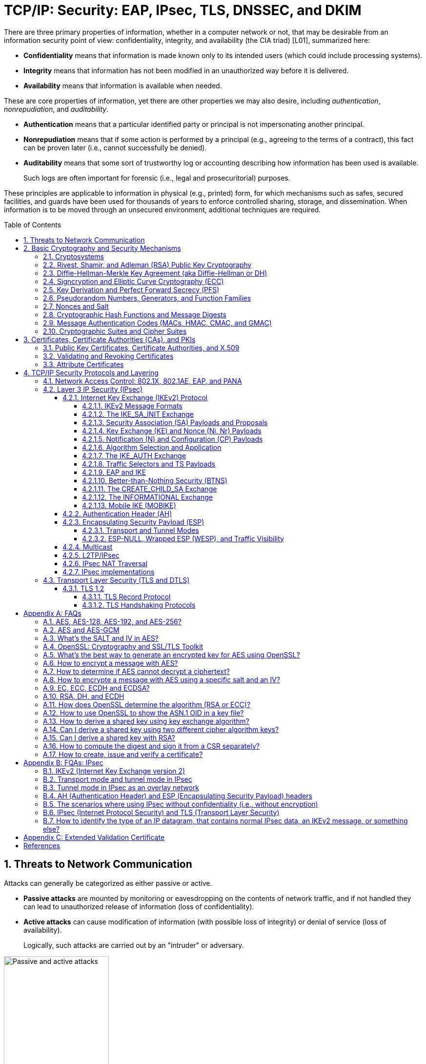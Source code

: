 = TCP/IP: Security: EAP, IPsec, TLS, DNSSEC, and DKIM
:page-layout: post
:page-categories: ['networking']
:page-tags: ['networking', 'tcp']
:page-date: 2023-02-24 08:27:23 +0800
:page-revdate: 2023-07-24 08:27:23 +0800
:toc: preamble
:toclevels: 4
:sectnums:
:sectnumlevels: 4

There are three primary properties of information, whether in a computer network or not, that may be desirable from an information security point of view: confidentiality, integrity, and availability (the CIA triad) [L01], summarized here:

* *Confidentiality* means that information is made known only to its intended users (which could include processing systems).
* *Integrity* means that information has not been modified in an unauthorized way before it is delivered.
* *Availability* means that information is available when needed.

These are core properties of information, yet there are other properties we may also desire, including _authentication_, _nonrepudiation_, and _auditability_.

* *Authentication* means that a particular identified party or principal is not impersonating another principal.

* *Nonrepudiation* means that if some action is performed by a principal (e.g., agreeing to the terms of a contract), this fact can be proven later (i.e., cannot successfully be denied).

* *Auditability* means that some sort of trustworthy log or accounting describing how information has been used is available.
+
Such logs are often important for forensic (i.e., legal and prosecuritorial) purposes.

These principles are applicable to information in physical (e.g., printed) form, for which mechanisms such as safes, secured facilities, and guards have been used for thousands of years to enforce controlled sharing, storage, and dissemination. When information is to be moved through an unsecured environment, additional techniques are required.

== Threats to Network Communication

Attacks can generally be categorized as either passive or active.

* *Passive attacks* are mounted by monitoring or eavesdropping on the contents of network traffic, and if not handled they can lead to unauthorized release of information (loss of confidentiality).

* *Active attacks* can cause modification of information (with possible loss of integrity) or denial of service (loss of availability).
+
Logically, such attacks are carried out by an "intruder" or adversary.

.The principals, Alice and Bob, attempt to communicate securely, but Eve may eavesdrop and Mallory may modify messages in transit.
image::/assets/tcp-ip/security/passive-active-attacks.jpg[Passive and active attacks,50%,50%]

Eve is able to eavesdrop (listen in on, also called _capture_ or _sniff_) and perform *_traffic analysis_* on the traffic passing between Alice and Bob.

* Capturing the traffic could lead to compromise of confidentiality, as sensitive data may be available to Eve without Alice or Bob knowing.
+
In addition, traffic analysis can determine the features of the traffic, such as its size and when it is sent, and possibly identify the parties to a communication. This information, although it does not reveal the exact contents of the communication, could also lead to disclosure of sensitive information and could be used to mount more powerful active attacks in the future.

While the passive attacks are essentially impossible for Alice or Bob to detect, Mallory is capable of performing more easily noticed active attacks. These include
_message stream modification_ (MSM), _denial-of-service_ (DoS), and _spurious association_ attacks.

* MSM attacks (including so-called called *_man-in-the-middle_* or MITM_attacks) are a broad category and include any way traffic is modified in transit, including deletion, reordering, and content modification.

* DoS might include deletion of traffic, or generation of such large volumes of traffic so as to overwhelm Alice, Bob, or the communication channel connecting them.

* Spurious associations include *_masquerading_* (Mallory pretends to be Bob or Alice) and replay, whereby Alice or Bob’s earlier (authentic) communications are replayed later, from Mallory's memory.

.Attacks on communication are broadly classified as passive or active. Passive attacks are ordinarily more difficult to detect, and active attacks are ordinarily more difficult to prevent.
[%header,cols="1,1,1,1"]
|===
2+|Passive
2+|Active

h|Type
h|Threats
h|Type
h|Threats

|Eavesdropping
|Confidentiality
|Message stream modification
|Authenticity, integrity

|Traffic analysis
|Confidentiality
|Denial of service (DoS)
|Availability

|
|
|Spurious association
|Authenticity

|===

With effective and careful use of *cryptography*, passive attacks are rendered ineffective, and active attacks are made detectable (and to some degree preventable).

== Basic Cryptography and Security Mechanisms

Cryptography evolved from the desire to protect the confidentiality, integrity, and authenticity of information carried through unsecured communication channels.

The use of cryptography, at least in a primitive form, dates back to at least 3500 BCE. The earliest systems were usually *codes*.

Codes involve substitutions of groups of words, phrases, or sentences with groups of numbers or letters as given in a codebook. Codebooks needed to be kept secret in order to keep communications private, so distributing them required considerable care.

More advanced systems used *ciphers*, in which both substitution and rearrangement are used.

=== Cryptosystems

.The unencrypted (cleartext) message is passed through an encryption algorithm to produce an encrypted (ciphertext) message. In a symmetric cryptosystem, the same (secret) key is used for encryption and decryption. In an asymmetric or public key cryptosystem, confidentiality is achieved by using the recipient's public key for encryption and private (secret) key for decryption.
image::/assets/tcp-ip/security/symmetric-asymmetric-cryptosystem.png[Symmetric and asymmetric key cryptosystem,50%,50%]

* In each case, a *cleartext* message is processed by an encryption algorithm to produce *ciphertext* (scrambled text).

* The *key* is a particular sequence of bits used to drive the *encryption algorithm* or cipher.

* With different keys, the same input produces different outputs. Combining the algorithms with supporting protocols and operating methods forms a *cryptosystem*.

* In a *symmetric cryptosystem*, the encryption and decryption keys are typically identical, as are the encryption and decryption algorithms.

* In an *asymmetric cryptosystem*, each principal is generally provided with a *pair* of keys consisting of one public and one private key.
+
The public key is intended to be known to any party that might want to send a message to the key pair's owner.
+
The public and private keys are mathematically related and are themselves outputs of a *key generation* algorithm.

[NOTE]
====
RSA is based on the mathematical properties of large prime numbers and their modular arithmetic, while ECC relies on the algebraic structure of elliptic curves over finite fields. As a result, the key pairs generated for each algorithm are incompatible with each other.
====

Without knowing the symmetric key (in a symmetric cryptosystem) or the private key (in a public key cryptosystem), it is (believed to be) effectively impossible
for any third party that intercepts the ciphertext to produce the corresponding cleartext. This provides the basis for confidentiality.

For the symmetric key cryptosystem, it also provides a degree of authentication, because only a party holding the key is able to produce a useful ciphertext that can be decrypted to something sensible.

* A receiver can decrypt the ciphertext, look for a portion of the resulting cleartext to contain a particular agreed-upon value, and conclude that the sender holds the appropriate key and is therefore authentic.

* Furthermore, most encryption algorithms work in such a way that if messages are modified in transit, they are unable to produce useful cleartext upon decryption.

Thus, symmetric cryptosystems provide a measure of both authentication and integrity protection for messages, but this approach alone is weak. Instead, special forms of checksums are usually coupled with symmetric cryptography to ensure integrity.

A symmetric encryption algorithm is usually classified as either a *block cipher* or a *stream cipher*.

* Block ciphers perform operations on a fixed number of bits (e.g., 64 or 128) at a time,

* and stream ciphers operate continuously on however many bits (or bytes) are provided as input.

For years, the most popular symmetric encryption algorithm was the *_Data Encryption Standard_* (DES), a block cipher that uses 64-bit blocks and 56-bit keys.

Eventually, the use of 56-bit keys was felt to be insecure, and many applications turned to *_triple-DES_* (also denoted _3DES_ or _TDES_—applying DES three times with two or three different keys to each block of data).

Today, DES and 3DES have been largely phased out in favor of the *_Advanced Encryption Standard_* (AES), also known occasionally by its original name the _Rijndael_ algorithm (pronounced “rain-dahl”), in deference to its Belgian cryptographer inventors Vincent Rijmen and Joan Daemen.

Different variants of AES provide key lengths of 128, 192, and 256 bits and are usually written with the corresponding extension (i.e., AES-128, AES-192, and AES-256).

> Symmetric-key algorithm: From Wikipedia, the free encyclopedia
>
> image::https://upload.wikimedia.org/wikipedia/commons/6/61/Simple_symmetric_encryption.png["Symmetric-key encryption: the same key is used for both encryption and decryption", 35%,35%]
>
> Examples of popular symmetric-key algorithms include Twofish, Serpent, AES (Rijndael), Camellia, Salsa20, ChaCha20, Blowfish, CAST5, Kuznyechik, RC4, DES, 3DES, Skipjack, Safer, and IDEA.
>
> When used with asymmetric ciphers for key transfer, _pseudorandom key generators_ are nearly always used to generate the symmetric cipher session keys.

Asymmetric cryptosystems have some additional interesting properties beyond those of symmetric key cryptosystems.

. Assuming we have Alice as sender and Bob as intended recipient, any third party is assumed to know Bob's public key and can therefore send him a secret message—only Bob is able to decrypt it because only Bob knows the private key corresponding to his public key.

. However, Bob has no real assurance that the message is authentic, because any party can create a message and send it to Bob, encrypted in Bob's public key.

. Fortunately, public key cryptosystems also provide another function when used in reverse: authentication of the sender.

. In this case, Alice can encrypt a message using her private key and send it to Bob (or anyone else).

. Using Alice's public key (known to all), anyone can verify that the message was authored by Alice and has not been modified.

. However, it is not confidential because everyone has access to Alice's public key.

. To achieve _authenticity_, _integrity_, and _confidentiality_, *Alice can encrypt a message using her private key and encrypt the result using Bob's public key.*

. The result is a message that is reliably authored by Alice and is also confidential to Bob.
+
.The asymmetric cryptosystem can be used for confidentiality (encryption), authentication (digital signatures or signing), or both. When used for both, it produces a signed output that is confidential to the sender and the receiver. Public keys, as their name suggests, are not kept secret.
image::/assets/tcp-ip/security/asymmetric-cryptosystem.png[Asymmetric (Public Key) Cryptosystem,50%,50%]

When public key cryptography is used in "reverse" like this, it provides a *digital signature*.

* Digital signatures are important consequences of public key cryptography and can be used to help ensure authenticity and nonrepudiation.

* Only a party possessing Alice’s private key is able to author messages or carry out transactions as Alice.

In a *_hybrid_* cryptosystem, elements of both public key and symmetric key cryptography are used.

* Most often, public key operations are used to exchange a randomly generated confidential (symmetric) *session key*, which is used to encrypt traffic for a single transaction using a symmetric algorithm.

* The reason for doing so is performance—symmetric key operations are less computationally intensive than public key operations.

* Most systems today are of the hybrid type: public key cryptography is used to establish keys used for symmetric encryption of individual sessions.

> Public-key cryptography: From Wikipedia, the free encyclopedia
>
> Public-key cryptography, or asymmetric cryptography, is the field of cryptographic systems that use pairs of related keys. Each key pair consists of a public key and a corresponding private key which are generated with cryptographic algorithms based on mathematical problems termed one-way functions. 
>
> .An unpredictable (typically large and random) number is used to begin generation of an acceptable pair of keys suitable for use by an asymmetric key algorithm.
> image::https://upload.wikimedia.org/wikipedia/commons/3/32/Public-key-crypto-1.svg[,25%,25%]
>
> In a *public-key encryption* system, anyone with a public key can encrypt a message, yielding a ciphertext, but only those who know the corresponding private key can decrypt the ciphertext to obtain the original message.
>
> .In an asymmetric key encryption scheme, anyone can encrypt messages using a public key, but only the holder of the paired private key can decrypt such a message. The security of the system depends on the secrecy of the private key, which must not become known to any other.
> image::https://upload.wikimedia.org/wikipedia/commons/f/f9/Public_key_encryption.svg[,25%,25%]
>
> In a *digital signature system*, a sender can use a private key together with a message to create a signature. Anyone with the corresponding public key can verify whether the signature matches the message, but a forger who does not know the private key cannot find any message/signature pair that will pass verification with the public key.
>
> .In this example the message is digitally signed with Alice's private key, but the message itself is not encrypted. 1) Alice signs a message with her private key. 2) Using Alice's public key, Bob can verify that Alice sent the message and that the message has not been modified.
> image::https://upload.wikimedia.org/wikipedia/commons/7/78/Private_key_signing.svg[,25%,25%]
>
> .In the Diffie–Hellman key exchange scheme, each party generates a public/private key pair and distributes the public key of the pair. After obtaining an authentic (n.b., this is critical) copy of each other's public keys, Alice and Bob can compute a shared secret offline. The shared secret can be used, for instance, as the key for a symmetric cipher which will be, in essentially all cases, much faster.
> image::https://upload.wikimedia.org/wikipedia/commons/4/4c/Public_key_shared_secret.svg[,25%,25%]
>
> Examples of well-regarded asymmetric key techniques for varied purposes include:
>
> *  Diffie–Hellman key exchange protocol
> *  DSS (Digital Signature Standard), which incorporates the Digital Signature Algorithm
> *  ElGamal
> *  Elliptic-curve cryptography
> +
> --
> *      Elliptic Curve Digital Signature Algorithm (ECDSA)
> *      Elliptic-curve Diffie–Hellman (ECDH)
> *      Ed25519 and Ed448 (EdDSA)
> *      X25519 and X448 (ECDH/EdDH)
> --
>
> *  Various password-authenticated key agreement techniques
> *  Paillier cryptosystem
> *  RSA encryption algorithm (PKCS#1)
> *  Cramer–Shoup cryptosystem
> *  YAK authenticated key agreement protocol

=== Rivest, Shamir, and Adleman (RSA) Public Key Cryptography

The most common approach used for both digital signatures and confidentiality is called RSA in deference to its authors' names, Rivest, Shamir, and Adleman. The security of this system hinges on the difficulty of factoring large numbers into constituent primes.

=== Diffie-Hellman-Merkle Key Agreement (aka Diffie-Hellman or DH)

The Diffie-Hellman-Merkle Key Agreement protocol (more commonly called simply Diffie-Hellman or DH) provides a method to have two parties agree on a common set of secret bits that can be used as a symmetric key, based on the use of finite field arithmetic.

DH techniques are used in many of the Internet-related security protocols <<RFC2631>> and are closely related to the RSA approach for public key cryptography.

=== Signcryption and Elliptic Curve Cryptography (ECC)

When using RSA, additional security is provided with larger numbers. However, the basic mathematical operations required by RSA (e.g., exponentiation) can be computationally intensive and scale as the numbers grow. Reducing the effort of combining digital signatures and encryption for confidentiality, a class of *sign-cryption* schemes (also called *authenticated encryption*) provides both features at a cost less than the sum of the two if computed separately. However, even greater efficiency can sometimes be achieved by changing the mathematical basis for public key cryptography.

In a continuing search for security with greater efficiency and performance, researchers have explored other public key cryptosystems beyond RSA. An alternative based on the difficulty of finding the discrete logarithm of an *elliptic curve* element has emerged, known as *elliptic curve cryptography* (ECC, not to be confused with _error-correcting code_).

For equivalent security, ECC offers the benefit of using keys that are considerably smaller than those of RSA (e.g., by about a factor of 6 for a 1024-bit RSA modulus). This leads to simpler and faster implementations, issues of considerable practical concern.

ECC has been standardized for use in many of the applications where RSA still retains dominance, but adoption has remained somewhat sluggish because of patents on ECC technology held by the Certicom Corporation. (The RSA algorithm was also patented, but patent protection lapsed in the year 2000.)

=== Key Derivation and Perfect Forward Secrecy (PFS)

In communication scenarios where multiple messages are to be exchanged, it is common to establish a short-term session key to perform symmetric encryption.

The session key is ordinarily a random number generated by a function called a *key derivation function* (KDF), based on some input such as a master key or a previous session key. If a session key is compromised, any of the data encrypted with the key is subject to compromise. However, it is common practice to change keys (*_rekey_*) multiple times during an extended communication session.

A scheme in which the compromise of one session key keeps future communications secure is said to have *perfect forward secrecy* (PFS). Usually, schemes that provide PFS require additional key exchanges or verifications that introduce overhead. One example is the STS protocol for DH mentioned earlier.

=== Pseudorandom Numbers, Generators, and Function Families

In cryptography, random numbers are often used as initial input values to cryptographic functions, or for generating keys that are difficult to guess. Given that computers are not very random by nature, obtaining true random numbers is somewhat difficult. The numbers used in most computers for simulating randomness are called *pseudorandom numbers*. Such numbers are not usually truly random but instead exhibit a number of statistical properties that suggest that they are (e.g., when many of them are generated, they tend to be uniformly distributed across some range). Pseudorandom numbers are produced by an algorithm or device known as a *pseudorandom number generator* (PRNG) or *pseudorandom generator* (PRG), depending on the author.

Simple PRNGs are deterministic. That is, they have a small amount of internal state initialized by a *_seed_* value. Once the internal state is known, the sequence of PNs can be determined.

For example, the common _Linear Congruential Generator_ (LCG) algorithm produces random-appearing values that are entirely predictable if the input parameters are known or guessed. Consequently, LCGs are perfectly fine for use in certain programs (e.g., games that simulate random events) but insufficient for cryptographic purposes.

A *pseudorandom function family* (PRF) is a family of functions that appear to be algorithmically indistinguishable (by polynomial time algorithms) from truly random functions. A PRF is a stronger concept than a PRG, as a PRG can be created from a PRF.

PRFs are the basis for *_cryptographically strong_* (or secure) pseudorandom number generators, called CSPRNGs. CSPRNGs are necessary in cryptographic applications for several purposes, including session key generation, for which a sufficient amount of randomness must be guaranteed <<RFC4086>>.

=== Nonces and Salt

A *cryptographic nonce* is a number that is used once (or for one transaction) in a cryptographic protocol. Most commonly, a nonce is a random or pseudorandom number that is used in authentication protocols to ensure *_freshness_*. Freshness is the (desirable) property that a message or operation has taken place in the very recent past.

For example, in a *_challenge-response_* protocol, a server may provide a requesting client with a nonce, and the client may need to respond with authentication material as well as a copy of the nonce (or perhaps an encrypted copy of the nonce) within a certain period of time. This helps to avoid replay attacks, because old authentication exchanges that are replayed to the server would not contain the correct nonce value.

A *salt* or salt value, used in the cryptographic context, is a random or pseudorandom number used to frustrate *_brute-force_* attacks on secrets. Brute-force attacks usually involve repeatedly guessing a password, passphrase, key, or equivalent secret value and checking to see if the guess was correct. Salts work by frustrating the checking portion of a brute-force attack.

The best-known example is the way passwords used to be handled in the UNIX system. Users' passwords were encrypted and stored in a password file that all users could read. When logging in, each user would provide a password that was used to double encrypt a fixed value. The result was then compared against the user's entry in the password file. A match indicated that a correct password was provided.

At the time, the encryption method (DES) was well known and there was concern that a hardware-based *_dictionary attack_* would be possible whereby many words from a dictionary were encrypted with DES ahead of time (forming a *_rainbow table_*) and compared against the password file. A pseudorandom 12-bit salt was added to perturb the DES algorithm in one of 4096 (nonstandard) ways for each password in an effort to thwart this attack. Ultimately, the 12-bit salt was determined to be insufficient with improved computers (that could guess more values) and was expanded.

NOTE: However, there are limitations in the protections that a salt can provide. If the attacker is hitting an online service with a credential stuffing attack, a subset of the brute force attack category, salts won't help at all because the legitimate server is doing the salting+hashing for you. https://auth0.com/blog/adding-salt-to-hashing-a-better-way-to-store-passwords/[[auth0-salt-hasing]]

=== Cryptographic Hash Functions and Message Digests

In most of the protocols, including Ethernet, IP, ICMP, UDP, and TCP, we have seen the use of a frame check sequence (FCS, either a checksum or a CRC) to determine whether a PDU has likely been delivered without bit errors. When considering security, ordinary FCS functions are not sufficient for this purpose.

A checksum or FCS can be used to verify message integrity if properly constructed using special functions, which are called *cryptographic hash functions*.

* The output of a cryptographic hash function _H_, when provided a message _M_, is called the *digest* or *fingerprint* of the message, _H(M)_.

* A message digest is a type of strong FCS that is easy to compute and has the following important properties:
+
--
* Preimage resistance: Given _H(M)_, it should be difficult to determine _M_ if not already known.

* Second preimage resistance: Given _H(M1)_, it should be difficult to determine an _M2 ≠ M1_ such that _H(M1) = H(M2)_.

* Collision resistance: It should be difficult to find any pair _M1_, _M2_ where _H(M1) = H(M2)_ when _M2 ≠ M1_.
--
+
If a hash function has all of these properties, then if two messages have the same cryptographic hash value, they are, with negligible doubt, the same message.
+
The two most common cryptographic hash algorithms are at present the _Message Digest Algorithm 5_ (*_MD5_*, <<RFC1321>>), which produces a 128-bit (16-byte) digest, and the _Secure Hash Algorithm 1_ (*_SHA-1_*), which produces a 160-bit (20-byte) digest.
+
More recently, a family of functions based on SHA called *_SHA-2_* <<RFC6234>> produce digests with lengths of 224, 256, 384, or 512 bits (28, 32, 48, and 64 bytes, respectively). Others are under development.

[NOTE]
====
Cryptographic hash functions are often based on a compression function _f_, which takes an input of length _L_ and produces a collision-resistant but deterministic output of size less than _L_. The Merkle-Damgård construction, which essentially breaks an arbitrarily long input into blocks of length _L_, pads them, passes them to _f_, and combines the results, produces a cryptographic hash function capable of taking a long input and producing an output with collision resistance.
====

=== Message Authentication Codes (MACs, HMAC, CMAC, and GMAC)

A _message authentication code_ (unfortunately abbreviated *MAC* or sometimes *MIC* but unrelated to the link-layer MAC addresses) can be used to ensure message integrity and authentication. MACs are usually based on *_keyed cryptographic hash functions_*, which are like _message digest algorithms_ but require a _private key_ to produce or verify the integrity of a message and may also be used to verify (authenticate) the message's sender.

MACs require resistance to various forms of *_forgery_*.

* For a given keyed hash function _H(M,K)_ taking input message _M_ and key _K_, resistance to *_selective forgery_* means that it is difficult for an adversary not knowing _K_ to form _H(M,K)_ given a specific _M_.
* _H(M,K)_ is resistant to *_existential forgery_* if it is difficult for an adversary lacking _K_ to find any previously unknown valid combination of _M_ and _H(M,K)_.

NOTE: Note that MACs do not provide exactly the same features as digital signatures. For example, they cannot be a solid basis for nonrepudiation because the secret key is known to more than one party.

A standard MAC that uses _cryptographic hash functions_ in a particular way is called the _keyed-hash message authentication code_ (*HMAC*) <<FIPS198>><<RFC2104>>.

* The HMAC "algorithm" uses a generic cryptographic hash algorithm, say _H(M)_.

* To form a _t_-byte HMAC on message _M_ with key _K_ using _H_ (called _HMAC-H_), we use the following definition:
+
[.text-center,subs="+quotes"]
----
_HMAC-H (K, M)t = Λt (H((K ⊕ opad)||H((K ⊕ ipad)||M)))_
----
+
In this definition, `opad` (outer pad) is an array containing the value `0x5C` repeated `|K|` times, and `ipad` (inner pad) is an array containing the value `0x36` repeated `|K|` times. `⊕` is the vector XOR operator, and `||` is the concatenation operator.
+
Normally the HMAC output is intended to be a certain number `t` of bytes in length, so the operator `Λt(M)` takes the left-most `t` bytes of `M`.

More recently, other forms of MACs have been standardized, called the *_cipher-based MAC_* (*CMAC*) <<FIPS800-38B>> and *GMAC* <<NIST800-38D>>.

* Instead of using a cryptographic hash function such as HMAC, these use a block cipher such as AES or 3DES.
* CMAC is envisioned for use in environments where it is more convenient or efficient to use a block cipher in place of a hash function.

=== Cryptographic Suites and Cipher Suites

The combination of the mathematical or cryptographic techniques used in a particular system, especially the Internet protocols, defines not only an enciphering (encryption) algorithm but may also include a particular MAC algorithm, PRF (_pseudorandom function family_), key agreement algorithm, signature algorithm, and associated key lengths and parameters, are called a *cryptographic suite* or sometimes a *cipher suite*, although the first term is more accurate.

[source,console]
----
$ openssl ciphers -v -s -tls1_3
TLS_AES_256_GCM_SHA384         TLSv1.3 Kx=any      Au=any   Enc=AESGCM(256)            Mac=AEAD
TLS_CHACHA20_POLY1305_SHA256   TLSv1.3 Kx=any      Au=any   Enc=CHACHA20/POLY1305(256) Mac=AEAD
TLS_AES_128_GCM_SHA256         TLSv1.3 Kx=any      Au=any   Enc=AESGCM(128)            Mac=AEAD
----

> From Wikipedia, the free encyclopedia
> 
> A *_cipher suite_* is a set of algorithms that help secure a network connection. Suites typically use Transport Layer Security (TLS) or its now-deprecated predecessor Secure Socket Layer (SSL). The set of algorithms that cipher suites usually contain include: a key exchange algorithm, a bulk encryption algorithm, and a message authentication code (MAC) algorithm. <<CSWIKIPEDIA>>
> 
> The _key exchange algorithm_ is used to exchange a key between two devices. This key is used to encrypt and decrypt the messages being sent between two machines. The _bulk encryption algorithm_ is used to encrypt the data being sent. The _MAC algorithm_ provides data integrity checks to ensure that the data sent does not change in transit. In addition, cipher suites can include _signatures and an authentication algorithm_ to help authenticate the server and or client. 
>
> .Algorithms supported in TLS 1.0–1.2 cipher suites 
> [%header,cols="1,1,1,1"]
> |===
> |Key exchange/agreement
> |Authentication
> |Block/stream ciphers
> |Message authentication
> 
> |RSA
> |RSA
> |RC4
> |Hash-based MD5
> 
> |Diffie–Hellman
> |DSA
> |Triple DES
> |SHA hash function
> 
> |ECDH
> |ECDSA
> |AES 	
> |
> 
> |SRP
> |
> |IDEA 	
> |
> 
> |PSK
> |
> |DES 	
> |
> 
> |
> |
> |Camellia 	
> |
> 
> |
> |
> |ChaCha20 	
> |
> |===
> 
> . For more information about algorithms supported in TLS 1.0–1.2, see also: https://en.wikipedia.org/wiki/Transport_Layer_Security#Applications_and_adoption[Transport Layer Security § Applications and adoption]
> . In TLS 1.3, many legacy algorithms that were supported in early versions of TLS have been dropped in an effort to make the protocol more secure.

.TLS Cipher Suites: https://www.iana.org/assignments/tls-parameters/tls-parameters.xml
[%header,cols="1,3,1,1,1"]
|===
|Value 
|Description 
|DTLS-OK 
|Recommended 
|Reference

|0x13,0x01
|TLS_AES_128_GCM_SHA256
|Y
|Y
|[RFC8446]

|0xD0,0x05
|TLS_ECDHE_PSK_WITH_AES_128_CCM_SHA256
|Y
|Y
|[RFC8442]

|0xD0,0x01
|TLS_ECDHE_PSK_WITH_AES_128_GCM_SHA256
|Y
|Y
|[RFC8442]

|0xC0,0x2F
|TLS_ECDHE_RSA_WITH_AES_128_GCM_SHA256
|Y
|Y
|[RFC5289]

|0xC0,0x2B
|TLS_ECDHE_ECDSA_WITH_AES_128_GCM_SHA256
|Y
|Y
|[RFC5289]

|===

Usually, an _encryption algorithm_ is specified by its name and description, how many bits are used for its keys (often a multiple of 128 bits), along with its operating _mode_.

.https://learn.microsoft.com/en-us/windows/win32/secauthn/cipher-suites-in-schannel
image::https://learn.microsoft.com/en-us/windows/win32/secauthn/images/tls-cipher-suite.png[Diagram that shows a single string for a Cipher Suite.,55%,55%]

* Encryption algorithms that have been standardized for use with Internet protocols include AES, 3DES, NULL <<RFC2410>>, and CAMELLIA <<RFC3713>>.
+
The NULL encryption algorithm does not modify the input and is used in certain circumstances where confidentiality is not required.

* The _operating_ *_mode_* of an encryption algorithm, especially a block cipher, describes how to use the encryption function for a single block repeatedly (e.g., in a cascade) to encrypt or decrypt an entire message with a single key.
+
--
* When performing encryption using CBC (*_cipher block chaining_*) mode, a cleartext block to be encrypted is first XORed with the previous ciphertext block (the first block is XORed with a random *_initialization vector_* or *IV*).

* Encrypting in CTR (*_counter_*) mode involves first creating a value combining a nonce (or IV) and a counter that increments with each successive block to be encrypted.
+
The combination is then encrypted, the output is XORed with a cleartext block to produce a ciphertext block, and the process repeats for successive blocks.
+
In effect, this approach uses a block cipher to produce a *keystream*, a sequence of (random-appearing) bits that are combined (e.g., XORed) with cleartext bits to produce a ciphertext. Doing so essentially converts a block cipher into a stream cipher because no explicit padding of the input is required.

* CBC requires a serial process for encryption and a partly serial process for decryption, whereas counter mode algorithms allow more efficient fully parallel encryption and decryption implementations. Consequently, counter mode is gaining popularity.

* In addition, variants of CTR mode (e.g., counter mode with CBC-MAC (CCM), Galois Counter Mode, or GCM) can be used for authenticated encryption <<RFC4309>>, and possibly to authenticate (but not encrypt) additional data (called _authenticated encryption with associated data_ or *AEAD*) <<RFC5116>>.

* When an encryption algorithm is specified as part of a cryptographic suite, its name usually includes the mode, and the key length is often implied.
+
> For example, ENCR_AES_CTR refers to AES-128 used in CTR mode.
--

When a PRF (_pseudorandom function family_) is included in the definition of a cryptographic suite, it is usually based on a cryptographic hash algorithm family such as SHA-2 <<RFC6234>> or a cryptographic MAC such as CMAC <<RFC4434>><<RFC4615>>.

> For example, the algorithm AES-CMAC-PRF-128 refers to a PRF constructed using a CMAC based on AES-128. It is also written as PRF_AES128_CMAC. The algorithm PRF_HMAC_SHA1 refers to a PRF based on HMAC-SHA1.

*_Key agreement_* parameters, when included with an Internet cryptographic suite definition, refer to DH group definitions, as no other key agreement protocol is in widespread use. When DH key agreement is used in generating keys for a particular encryption algorithm, care must be taken to ensure that the keys produced are of sufficient length (strength) to avoid compromising the security of the encryption algorithm.

A _signature algorithm_ is sometimes included in the definition of a cryptographic suite. It may be used for signing a variety of values including data, MACs, and DH values. The most common is to use *RSA* to sign a hashed value for some block of data, although the _digital signature standard_ (written as DSS or DSA to indicate the digital signature algorithm) <<FIPS186-3>> is also used in some circumstances. With the advent of ECC, signatures based on elliptic curves (e.g., ECDSA <<X9.62-2005>>) are also now supported in many systems.

The concept of a cryptographic suite evolved in the context of Internet security protocols because of a need for modularity and decoupled evolution.

* As computational power has improved, older cryptographic algorithms and smaller key lengths have fallen victim to various forms of brute-force attacks.

* In some cases, more sophisticated attacks have revealed flaws that necessitate the replacement of the underlying mathematical and cryptographic methods, but the basic protocol machinery is otherwise sound.

* As a result, the choice of a cryptographic suite can now be made separately from the communication protocol details and depends on factors such as convenience, performance, and security.

* Protocols tend to make use of the components of a cryptographic suite in a standard way, so an appropriate cryptographic suite can be “snapped in” when deemed appropriate.

== Certificates, Certificate Authorities (CAs), and PKIs

*Key management*, how keys are _created_, _exchanged_, and _revoked_, remains one of the greatest challenges in deploying cryptographic systems on a widespread basis across multiple administrative domains.

One of the challenges with public key cryptosystems is to determine the correct public key for a principal or identity.

.The principals, Alice and Bob, attempt to communicate securely, but Eve may eavesdrop and Mallory may modify messages in transit.
image::/assets/tcp-ip/security/passive-active-attacks.jpg[Passive and active attacks,50%,50%]

> In our running example, if Alice were to send her public key to Bob, Mallory could modify it in transit to be her own public key, and Bob (called the _relying party_ here) might unknowingly be using Mallory’s key, thinking it is Alice’s. This would allow Mallory to effectively masquerade as Alice.

To address this problem, a *public key certificate* is used to bind an identity to a particular public key using a digital signature.

At first glance, this presents a certain “chicken-egg” problem: How can a public key become signed if the digital signature itself requires a reliable public key?

One model, called a *web of trust*, involves having a certificate (identity/key binding) _endorsed_ by a collection of existing users (called *endorsers*).

* An endorser signs a certificate and distributes the signed certificate.
+
--
The more endorsers for a certificate over time, the more reliable it is likely to be.

An entity checking a certificate might require some number of endorsers or possibly some particular endorsers to trust the certificate.
--

* The web of trust model is decentralized and “grassroots” in nature, with no central authority. This has mixed consequences.
+
Having no central authority suggests that the scheme will not collapse because of a single point of failure, but it also means that a new entrant may experience some delay in getting its key endorsed to a degree sufficient to be trusted by a significant number of users.

* The web of trust model was first described as part of the *Pretty Good Privacy* (_PGP_) encryption system for electronic mail <<NAZ00>>, which has evolved to support a standard encoding format called *OpenPGP*, defined by <<RFC4880>>.

A more formal approach, which has the added benefit of being provably secure under certain theoretical assumptions in exchange for more dependence on a centralized authority, involves the use of a *public key infrastructure* (*PKI*).

* A PKI is a service that operates with a collection of *_certificate authorities_* (*CAs*) responsible for creating, revoking, distributing, and updating key pairs and certificates.

* A CA is an entity and service set up to manage and attest to the bindings between identities and their corresponding public keys. There are several hundred commercial CAs.
+
> A CA usually employs a _hierarchical_ signing scheme. This means that a public key may be signed using a parent key which is in turn signed by a grand-parent key, and so on. Ultimately a CA has one or more *_root certificates_* upon which many subordinate certificates depend for trust.
>
> .https://letsencrypt.org/certificates/[Let's Encrypt's Hierarchy as of August 2021]
> image::https://letsencrypt.org/images/isrg-hierarchy.png["ISRG Certificate Hierarchy Diagram, as of December 2020",60%,60%]

* An entity that is authoritative for certificates and keys (e.g., a CA) is called a *_trust anchor_*, although this term is also used to describe the certificates or other cryptographic material associated with such entities <<RFC6024>>.

=== Public Key Certificates, Certificate Authorities, and X.509

While several types of certificates have been used in the past, the one of most interest to us is based on an Internet profile of the ITU-T X.509 standard <<RFC5280>>.

In addition, any particular certificate may be stored and exchanged in a number of file or encoding formats. The most common ones include DER, PEM (a Base64 encoded version of DER), PKCS#7 (P7B), PKCS#12 (PFX), and PKCS#1 <<RFC3447>>.

Today, Internet PKI-related standards tend to use the _cryptographic message syntax_ <<RFC5652>>, which is based on PKCS#7 version 1.5.

Certificates are primarily used in identifying four types of entities on the Internet: individuals, servers, software publishers, and CAs. Certificate classes are primarily a convenience for grouping and naming types of certificates and for defining different security policies associated with them.

In practice, systems requiring public key operations have root certificates for popular CAs installed at configuration time (e.g., Microsoft Internet Explorer, Mozilla’s Firefox, and Google’s Chrome are all capable of accessing a preconfigured database of root certificates), to solve the chicken-egg PKI bootstrapping problem.

The `openssl` command, available for most common platforms including Linux and Windows, allows us to see the certificates for a Web site:

[source,console]
----
$ openssl version -d
OPENSSLDIR: "/usr/lib/ssl"
$ openssl s_client -CApath /usr/lib/ssl/certs/ -connect www.digicert.com:443 > digicert.out 2>1
^C (to interrupt)
----

* The first command determines where the local system stores its preconfigured CA certificates. This is usually a directory that varies by system.

* The next makes a connection to the HTTPS port (443) on the `www.digicert.com` server and redirect the output to the `digicert.out` file.

* The `openssl` command takes care to print the entity identified by each of the certificates, and at what depth they are in the certificate hierarchy relative to the root (depth 0 is the server’s certificate, so the depth numbers are counted bottom to top).
+
[source,console]
----
$ head digicert.out 
CONNECTED(00000003)
---
Certificate chain
 0 s:jurisdictionC = US, jurisdictionST = Utah, businessCategory = Private Organization, serialNumber = 5299537-0142, C = US, ST = Utah, L = Lehi, O = "DigiCert, Inc.", CN = www.digicert.com
   i:C = US, O = DigiCert Inc, CN = DigiCert EV RSA CA G2
   a:PKEY: rsaEncryption, 2048 (bit); sigalg: RSA-SHA256
   v:NotBefore: Jun 26 00:00:00 2023 GMT; NotAfter: Jun 25 23:59:59 2024 GMT
 1 s:C = US, O = DigiCert Inc, CN = DigiCert EV RSA CA G2
   i:C = US, O = DigiCert Inc, OU = www.digicert.com, CN = DigiCert Global Root G2
   a:PKEY: rsaEncryption, 2048 (bit); sigalg: RSA-SHA256
----

* It also checks the certificates against the stored CA certificates to see if they verify properly.
+
In this case, they do, as indicated by “verify return” having value `0` (ok).
+
[source,console]
----
$ grep 'return code' digicert.out 
Verify return code: 0 (ok)
----

To get the certificate into a more usable form, we can extract the certificate data, convert it, and place the result into a PEM-encoded certificate file:

[source,console]
----
$ openssl x509 -in digicert.out -out digicert.pem
----

Given the certificate in PEM format, we can now use a variety of `openssl` functions to manipulate and inspect it. At the highest level, the certificate includes some _data_ to be signed (called the _To Be Signed (TBS) certificate_) followed by a _signature algorithm identifier_ and _signature value_.

[source,console]
----
$ openssl x509 -in digicert.pem -text 
Certificate:
    Data:
        Version: 3 (0x2)
        Serial Number:
            09:fc:b7:40:3f:fd:79:b6:8f:e2:4f:74:80:5f:5d:00
        Signature Algorithm: sha256WithRSAEncryption
        Issuer: C = US, O = DigiCert Inc, CN = DigiCert EV RSA CA G2
        Validity
            Not Before: Jun 26 00:00:00 2023 GMT
            Not After : Jun 25 23:59:59 2024 GMT
        Subject: jurisdictionC = US, jurisdictionST = Utah, businessCategory = Private Organization, serialNumber = 5299537-0142, C = US, ST = Utah, L = Lehi, O = "DigiCert, Inc.", CN = www.digicert.com
        Subject Public Key Info:
            Public Key Algorithm: rsaEncryption
                Public-Key: (2048 bit)
                Modulus:
                    00:98:df:33:59:c1:3b:a7:38:8c:5d:9e:2f:e3:cf:
                    ...
                    c0:ca:25:49:9d:45:d0:67:7e:d9:78:c9:0e:34:95:
                    88:39
                Exponent: 65537 (0x10001)
        X509v3 extensions:
            X509v3 Authority Key Identifier: 
                6A:4E:50:BF:98:68:9D:5B:7B:20:75:D4:59:01:79:48:66:92:32:06
            X509v3 Subject Key Identifier: 
                D4:38:B0:9D:E2:63:52:91:C7:82:03:F0:1F:00:CE:EE:A0:FA:B7:93
            X509v3 Subject Alternative Name: 
                DNS:www.digicert.com, DNS:digicert.com, DNS:admin.digicert.com, DNS:api.digicert.com, DNS:content.digicert.com, DNS:order.digicert.com, DNS:login.digicert.com, DNS:ws.digicert.com
            X509v3 Key Usage: critical
                Digital Signature, Key Encipherment
            X509v3 Extended Key Usage: 
                TLS Web Server Authentication, TLS Web Client Authentication
            X509v3 CRL Distribution Points: 
                Full Name:
                  URI:http://crl3.digicert.com/DigiCertEVRSACAG2.crl
                Full Name:
                  URI:http://crl4.digicert.com/DigiCertEVRSACAG2.crl
            X509v3 Certificate Policies: 
                Policy: 2.16.840.1.114412.2.1
                Policy: 2.23.140.1.1
                  CPS: http://www.digicert.com/CPS
            Authority Information Access: 
                OCSP - URI:http://ocsp.digicert.com
                CA Issuers - URI:http://cacerts.digicert.com/DigiCertEVRSACAG2.crt
            X509v3 Basic Constraints: 
                CA:FALSE
            CT Precertificate SCTs: 
                Signed Certificate Timestamp:
                    Version   : v1 (0x0)
                    Log ID    : 76:FF:88:3F:0A:B6:FB:95:51:C2:61:CC:F5:87:BA:34:
                                B4:A4:CD:BB:29:DC:68:42:0A:9F:E6:67:4C:5A:3A:74
                    Timestamp : Jun 26 17:26:00.704 2023 GMT
                    Extensions: none
                    Signature : ecdsa-with-SHA256
                                30:46:02:21:00:89:EB:FD:DB:D0:80:4F:31:30:73:D8:
                                ...
                                27:74:33:78:C4:AC:AF:18
                Signed Certificate Timestamp:
                    Version   : v1 (0x0)
                    Log ID    : 48:B0:E3:6B:DA:A6:47:34:0F:E5:6A:02:FA:9D:30:EB:
                                1C:52:01:CB:56:DD:2C:81:D9:BB:BF:AB:39:D8:84:73
                    Timestamp : Jun 26 17:26:00.754 2023 GMT
                    Extensions: none
                    Signature : ecdsa-with-SHA256
                                30:44:02:20:79:AB:36:3F:F9:22:B1:E1:2D:F4:57:16:
                                ...
                                55:46:5E:B2:83:16
                Signed Certificate Timestamp:
                    Version   : v1 (0x0)
                    Log ID    : 3B:53:77:75:3E:2D:B9:80:4E:8B:30:5B:06:FE:40:3B:
                                67:D8:4F:C3:F4:C7:BD:00:0D:2D:72:6F:E1:FA:D4:17
                    Timestamp : Jun 26 17:26:00.748 2023 GMT
                    Extensions: none
                    Signature : ecdsa-with-SHA256
                                30:44:02:20:3A:F4:92:55:82:0E:1D:06:A6:21:90:C3:
                                ...
                                CB:3A:14:83:07:27
    Signature Algorithm: sha256WithRSAEncryption
    Signature Value:
        5d:f7:f6:45:62:22:7e:93:dc:9e:5a:62:2b:3c:8a:f1:06:9b:
        ...
        e6:4d:4e:9f
-----BEGIN CERTIFICATE-----
MIIHbDCCBlSgAwIBAgIQCfy3QD/9ebaP4k90gF9dADANBgkqhkiG9w0BAQsFADBE
...
qL35PG7dfEKrx6fD8xlYnWOYSnqNet6EZBCFe+ZNTp8=
-----END CERTIFICATE-----
----

The decoded version of the certificate followed by an ASCII (PEM) representation of the certificate (between the `BEGIN CERTIFICATE` and `END CERTIFICATE` indicators) shows a _data_ portion and a _signature_ portion.

Within the data portion is some metadata including:

* a _Version_ field, indicating the particular X.509 certificate type (`3`, the most recent, is encoded using hex value `0x02`),

* a _Serial Number_ of the particular certificate, a number assigned by the CA unique to each certificate,

* and a _Validity_ field that gives the time during which the certificate should be treated as legitimate, starting with the _Not Before_ subfield and ending with the _Not After_ subfield.

* The certificate metadata also indicates which _signature algorithm_ is used to sign the data portion.
+
In this case (i.e. `sha256WithRSAEncryption`), it is signed by computing a hash using SHA-2 and signing the result using RSA. The signature itself appears at the end of the certificate.

* The _Issuer_ field indicates the _distinguished name_ (jargon from the ITU-T X.500 standard) of the entity that issued the certificate and may have these special subfields (based on X.501): _C_ (country), _L_ (locale or city), _O_ (organization), _OU_ (organizational unit), _ST_ (state or province), _CN_ (common name).

* The _Subject_ field identifies the entity this certificate is about, and the owner of the public key contained in the subsequent _Subject Public Key Info_ field.
+
In this example, the _Subject_ field is a somewhat complex structure like the _Issuer_ field and contains multiple _object IDs_ (_OIDs_) <<ITUOID>>. Most are decoded with names (e.g., _O_, _C_, _ST_, _L_, _CN_), but some are not because the particular version of `openssl` that printed the output did not understand them.
+
Note that the _CN_ subfield tends to be an important one when identifying subjects and issuers for certificates used on the Internet.
+
For this certificate, it gives the correct matching name for the server (along with any names included in the _Subject Alternative Name_ (_SAN_) extension). Nonmatching names or URLs (e.g., `https://digicert.com` instead of `https://www.digicert.com`) referring to the same server, when accessed, is also ok.
+
NOTE: Note that _CN_ is not really the field for holding a DNS name; SANs are intended for this purpose.
+
When a certificate needs to be validated, a recursive process works up the certificate hierarchy to a root CA certificate by matching the issuer distinguished name in one certificate with the subject name in another.
+
In this case, the certificate was issued by `DigiCert EV RSA CA G2` (the issuer’s _CN_ subfield). Assuming all certificates are current in their validity periods and are being used in appropriate ways, some parent certificate (immediate parent, grandparent, etc., but usually a root CA certificate) to the _Subject_ field of the certificate we are evaluating must be trusted for validation to be successful.
+
--
* The _Subject Public Key Info_ field gives the algorithm and public key belonging to the entity specified in the _Subject_ field.
+
In this case, the public key is an RSA public key with a 2048-bit modulus and public exponent of 65537. The subject is in possession of the matching RSA private key (modulus plus private exponent) that is paired to the public key. If the private key is compromised, or if the public key needs to be changed for other reasons, the public and private keys must be regenerated and a new certificate issued. The old certificate is then revoked.
--

* Version 3 X.509 certificates may include zero or more _extensions_.
+
Extensions are either critical or noncritical, and some are required by the Internet profile in [RFC5280]. If critical, an extension must be processed and found acceptable by the relying party’s (CPS jargon) policy. Noncritical extensions are processed if supported but do not otherwise cause errors.
+
--
* The _Basic Constraints_ extension, a critical extension, indicates whether the certificate is a CA certificate.
+
In this case it is not, so it cannot be used for signing other certificates. A certificate indicating that it is a CA certificate may be used in a certificate validation chain at a location other than a leaf. This is common for root CA certificates or for other certificate-signing certificates (“intermediate” certificates, such as the `DigiCert EV RSA CA G2` certificate referenced in this example).

* The _Subject Key Identifier_ extension identifies the public key in the certificate.
+
It allows different keys owned by the same subject to be differentiated.

* The _Key Usage_ extension, a critical extension, determines the valid usage for the key.
+
Possible usages include _digital signature_, _nonrepudiation_ (content commitment), _key encipherment_, _data encipherment_, _key agreement_, _certificate signing_, _CRL signing_, _encipher only_, and _decipher only_.
+
Because server certificates of this kind are primarily used for identifying the two endpoints of a connection and encrypting a session key, the possible usages may be somewhat limited, as in this case.

* The _Extended Key Usage_ extension, which may be critical or noncritical, may provide further restrictions on the key use.
+
Possible values of this extension when used in the Internet profile include the following: _TLS client and server authentication_, _signing of downloadable code_, _e-mail protection_ (nonrepudiation and key agreement or encipherment), various _IPsec operating modes_, and _timestamping_.

* The _SAN_ extension allows a single certificate to be used for multiple purposes (e.g., for multiple Web sites with distinct DNS names).
+
This alleviates the need to have a separate certificate for each Web site, which can significantly reduce cost and administrative burden.
+
In this case, the certificate can be used for either of the DNS names `www.digicert.com` or `content.digicert.com` (and also `digicert.com`), and so on.
+
* The _CRL Distribution Points_ (CDP) extension gives a list of URLs for finding the CA’s certificate revocation list (CRL), a list of revoked certificates used to determine if a certificate in a validation chain has been revoked.

* The _Certificate Policies_ (CP) extension includes certificate policies applicable to the certificate <<RFC5280>>.
+
In this example, the CP extension contains three qulifiers, that is, two policies, and a CPS qualifier. The _Policy_ value of `2.16.840.1.114412.2.1`, a DigiCert Object Identifier (OID), and the _Policy_ value of `2.23.140.1.1`, a CABF OID, both indicate that the certificate complies with an EV policy. The _CPS_ qualifier gives a pointer to the URI where the particular applicable CPS for the policy may be found.

* The _Authority Key Identifier_ identifies the public key corresponding to the private key used to sign the certificate. It is useful when an issuer has multiple private keys used for generating signatures.

* The _Authority Information Access_ (AIA) extension indicates where information may be retrieved from the CA.
+
In this case, it indicates a URI used to determine if the certificate has been revoked using an online query protocol. It also indicates the list of CA issuers, which includes a URL containing the CA certificate responsible for signing the example server certificate.

* Following the extensions, the certificate contains the signature portion. It contains the identification of the signature algorithm (SHA-2 with RSA here), which must match the _Signature Algorithm_ field we encountered earlier.
+
In this case, the signature itself is a 256-byte value, corresponding to the 2048-bit modulus used for this use of RSA.
--

=== Validating and Revoking Certificates

Within the IETF, <<RFC5280>> defines the use of X.509 version 3 certificates with X.509 version 2 CRLs for the Internet that a certificate may have to be revoked and possibly replaced with a freshly issued certificate.

To validate a certificate, a _validation_ or _certification path_ must be established that includes a set of validated certificates, usually up to some trust anchor (e.g., root certificate) that is already known to the relying party. One of the key steps involves determining if one or more of the certificates in a chain have been revoked. If so, the path validation fails.

In the Internet, there are two primary ways to ensure that entities that wish to use a certificate become aware if it has been revoked: CRLs and the _Online Certificate Status Protocol_ (OCSP) [RFC2560].

When the _CRL Distribution Point_ extension includes an HTTP or FTP URI scheme, as it does in the preceding example, the complete URL gives the name of a file encoded in DER format containing an X.509 CRL. In our example, we can retrieve the CRL corresponding to the certificate using the following command:

[source,console]
----
$ wget -q http://crl3.digicert.com/DigiCertEVRSACAG2.crl
----

and print it out as follows:

[source,console]
----
$ openssl crl -inform DER -in DigiCertEVRSACAG2.crl -text 
Certificate Revocation List (CRL):
        Version 2 (0x1)
        Signature Algorithm: sha256WithRSAEncryption
        Issuer: C = US, O = DigiCert Inc, CN = DigiCert EV RSA CA G2
        Last Update: Jul 31 19:48:27 2023 GMT
        Next Update: Aug  7 19:48:27 2023 GMT
        CRL extensions:
            X509v3 Authority Key Identifier: 
                6A:4E:50:BF:98:68:9D:5B:7B:20:75:D4:59:01:79:48:66:92:32:06
            X509v3 CRL Number: 
                1121
Revoked Certificates:
    Serial Number: 06AA5017961021B47CA95CE01C312405
        Revocation Date: Jul  8 17:31:01 2022 GMT
    Serial Number: 02FDC9206F81D00E3311F7B6D920B1A2
        Revocation Date: Jul 13 15:19:23 2022 GMT
    ...
    Serial Number: 0C2C2310AFDFF58F2E4A6454FA7B7801
        Revocation Date: Jul 31 17:32:07 2023 GMT
    Signature Algorithm: sha256WithRSAEncryption
    Signature Value:
        1f:ee:29:c7:fa:46:03:85:4a:cc:e0:c4:0b:9d:cd:cf:ea:4c:
        ...
        27:ca:42:1b
-----BEGIN X509 CRL-----
MIMCHE8wgwIbNgIBATANBgkqhkiG9w0BAQsFADBEMQswCQYDVQQGEwJVUzEVMBMG
...
3gwZtF3ABgkVW2jJCbM5+tDZzf/jSapQ3fOoPMNqCEknykIb
-----END X509 CRL-----
----

Here we can see the format of an X.509 v2 CRL.

* The format is very similar to that of a certificate, and the entire message is signed by a CA as certificates are.
+
This is useful because CRLs can be distributed like certificates: using otherwise untrusted communication channels and servers.

* In comparison with a certificate, the validity period is replaced by a list of the previous and next CRL updates.

* There is no subject and no public key but instead a list of serial numbers for revoked certificates plus the time and reason for revocation.

* There may also be CRL extensions that are unique to CRLs.
+
In this example, the _Authority Key Identifier_ extension gives a number identifying the key used by the CA in signing the CRL. The _CRL Number_ extension gives the sequence number of the CRL. Other values are given in <<RFC5280>>.

OCSP (_Online Certificate Status Protocol_), the other primary method for determining if a certificate has been revoked, is an application-level request/response protocol usually operated over HTTP (i.e., using the HTTP protocol with TCP/IP on TCP port 80).

* An OCSP request includes information identifying a particular certificate, plus some optional extensions. A response indicates whether the certificate is not revoked, unknown, or revoked. An error may be returned if the request cannot be parsed or otherwise acted upon.

* The key used for signing the OCSP response need not necessarily match the key used to sign the original certificate. This is possible if the issuer included a _Key Usage_ extension indicating an alternate OCSP provider.

* To see an OCSP request/response exchange, we can execute the following commands:
+
[source,console]
----
$ # CONNECTED COMMANDS: Q   End the current SSL connection and exit.
$ echo "Q" | \
> openssl s_client -connect www.digicert.com:443 2>1 | openssl x509 -out DigiCert.pem

$ echo "Q" | \
> openssl s_client -connect www.digicert.com:443 2>1 | openssl x509 -noout -subject -issuer -ext authorityInfoAccess
subject=jurisdictionC = US, jurisdictionST = Utah, businessCategory = Private Organization, serialNumber = 5299537-0142, C = US, ST = Utah, L = Lehi, O = "DigiCert, Inc.", CN = www.digicert.com
issuer=C = US, O = DigiCert Inc, CN = DigiCert EV RSA CA G2
Authority Information Access: 
    OCSP - URI:http://ocsp.digicert.com
    CA Issuers - URI:http://cacerts.digicert.com/DigiCertEVRSACAG2.crt
$ wget -q http://cacerts.digicert.com/DigiCertEVRSACAG2.crt

$ CA=DigiCertEVRSACAG2.crt
$ CERT=DigiCert.pem
$ OSCPURL=http://ocsp.digicert.com
$ openssl ocsp -issuer $CA -cert $CERT -url $OSCPURL -VAfile $CA -no_nonce -text
OCSP Request Data:
    Version: 1 (0x0)
    Requestor List:
        Certificate ID:
          Hash Algorithm: sha1
          Issuer Name Hash: D613075FB6DEA11BDF0182D397E1D37C6E925509
          Issuer Key Hash: 6A4E50BF98689D5B7B2075D45901794866923206
          Serial Number: 09FCB7403FFD79B68FE24F74805F5D00
OCSP Response Data:
    OCSP Response Status: successful (0x0)
    Response Type: Basic OCSP Response
    Version: 1 (0x0)
    Responder Id: 6A4E50BF98689D5B7B2075D45901794866923206
    Produced At: Aug  1 20:19:18 2023 GMT
    Responses:
    Certificate ID:
      Hash Algorithm: sha1
      Issuer Name Hash: D613075FB6DEA11BDF0182D397E1D37C6E925509
      Issuer Key Hash: 6A4E50BF98689D5B7B2075D45901794866923206
      Serial Number: 09FCB7403FFD79B68FE24F74805F5D00
    Cert Status: good
    This Update: Aug  1 20:03:02 2023 GMT
    Next Update: Aug  8 19:03:02 2023 GMT

    Signature Algorithm: sha256WithRSAEncryption
    Signature Value:
        49:59:d8:0f:6c:e4:12:41:ab:0e:7a:4a:ad:94:7c:20:04:5e:
        ...
        bf:cf:a4:ad:95:2b:4b:16:f8:8c:61:79:63:48:42:57:d3:d2:
        21:6a:d3:fe
Response verify OK
DigiCert.pem: good
	This Update: Aug  1 20:03:02 2023 GMT
	Next Update: Aug  8 19:03:02 2023 GMT
----
+
--
* The request included the identification of a hash algorithm (SHA-1), a hash of the issuer name, a number identifying the issuer’s key (the same as the _Authority Key Identifier_ extension in the certificate), plus the certificate’s serial number.

* The responder, identified by the responder ID, identifies itself and signs the response. The response includes the hashes and numbers from the request, as well as the certificate status of “good” (i.e., not revoked).
--
+
NOTE: OCSP-based revocation is not an effective technique to mitigate against the compromise of an HTTPS server's private key. <<OCSPWIKIPEDIA>>

=== Attribute Certificates

In addition to public key certificates (PKCs) used to bind names to public keys, X.509 defines another type of certificate called an *attribute certificate* (AC).

* ACs are similar in structure to PKCs but lack a public key.

* They are used to indicate other information, including authorization information that may have a lifetime different from (e.g., shorter than) a corresponding PKC <<RFC5755>>.

* ACs contain other structures similar to PKCs, including extensions and AC policies.

== TCP/IP Security Protocols and Layering

Protocols involving cryptography can (and do) exist at a number of different layers in the protocol stack.

* Security services at the link layer protect information only as it flows across a single communication hop,
* security at the network layer protects information flowing between hosts,
* security at the transport layer protects process-to-process communication, and
* security at the application layer protects information manipulated by applications.

It is also possible to protect the data manipulated by applications independently of the communication layers (e.g., files can be encrypted and sent as e-mail attachments).

.Security protocols exist at essentially every OSI stack layer, plus some “in-between” layers.
image::/assets/tcp-ip/security/security-protocols.png[Security protocols exist at essentially every OSI stack layer,75%,75%]

TLS and IPsec are the most prevalent, as TLS is used with all secure Web communications (HTTPS) and IPsec is used with most network-layer security, including VPNs.

=== Network Access Control: 802.1X, 802.1AE, EAP, and PANA

*Network Access Control* (*NAC*) refers to methods used to authorize or deny network communications to particular systems or users.

Defined by the IEEE, the 802.1X *Port-Based Network Access Control* (*PNAC*) standard is commonly used with TCP/IP networks to support LAN security in enterprises, for both wired and wireless networks.

Used in conjunction with the IETF standard *Extensible Authentication Protocol* (*EAP*) [RFC3748], 802.1X is sometimes called *EAP over LAN* (*EAPoL*).

.EAP, supported by 802.11i and 802.1X, allows for a _peer_ (_supplicant_) to be authenticated by an _authenticator_ that is separate from an _(authentication, authorization, and accounting) AAA server_. The authenticator can operate in “pass-through” mode in which it does little more than forward EAP packets. It can also participate more directly in the EAP protocol. The pass-through mode allows authenticators to avoid having to implement a large number of authentication methods. The most common approach is to make a VLAN mapping adjustment so that the authenticated peer is assigned to the protected VLAN or to another VLAN that provides connectivity to the protected VLAN using a router (layer 3).
image::/assets/tcp-ip/security/eap-802.11i-802.1x.png["EAP, supported by 802.11i and 802.1X", 75%,75%]

In 802.1X, the protocol between the supplicant and the authenticator is divided into a lower and upper sublayer. The lower layer is called the _port access control protocol_ (PACP). The higher layer is ordinarily some variant of EAP. For use with 802.1AR (X.509 certificates for secure device identities), the variant is called EAP-TLS [RFC5216]. PACP uses EAPoL frames for communication, even if EAP authentication is not used (e.g., when MKA is used). EAPoL frames use an _Ethertype_ field value of `0x888E`.

Moving to IETF standards, EAP is not a single protocol but rather a framework for achieving authentication using a combination of other protocols, such as TLS and IKEv2.

.The EAP header includes a `Code` field for demultiplexing packet types (Request, Response, Success, Failure, Initiate, Finish). The `Identifier` helps match requests to responses. For request and response messages, the first data byte is a `Type` field. The `Length` field gives the number of bytes in the EAP message, including the `Code`, `Identifier`, and `Length` fields.
image::/assets/tcp-ip/security/eap-header.png[EAP Frame Header,45%,45%]

.The baseline EAP messages carry authentication material between the peer and the authenticator. In many deployments, the authenticator is a relatively simple device that acts in a “pass-through” mode. In such cases, most of the protocol processing takes place on the peer and AAA server. IETF standard AAA-specific protocols such as RADIUS or Diameter may be used to encapsulate EAP messages carried between the AAA server and authenticator.
image::/assets/tcp-ip/security/baseline-eap-message-flow.png[EAP message authentication flow,45%,45%]

EAP is a layered architecture that supports its own multiplexing and demultiplexing. Conceptually, it consists of four layers: the _lower layer_ (for which there are multiple protocols), _EAP layer_, _EAP peer/authenticator layer_, and _EAP methods layer_ (for which there are many methods).

.The EAP stack and implementation model. In the pass-through mode, the peer and AAA server are responsible for implementing the EAP authentication methods. The authenticator need only implement EAP message processing, the authenticator processing, and enough of an AAA protocol (e.g., RADIUS, Diameter) to exchange information with the AAA server.
image::/assets/tcp-ip/security/eap-protocol-stack.png["EAP Stack",75%,75%]

=== Layer 3 IP Security (IPsec)

*IPsec* is an architecture and collection of standards that provide data source authentication, integrity, confidentiality, and access control at the network layer for IPv4 and IPv6 [RFC4301], including Mobile IPv6 [RFC4877]. It also provides a way to exchange cryptographic keys between two communicating parties, a recommended set of cryptographic suites, and a method for signaling the use of compression.

Each communicating party may be an individual host or a _security gateway_ (*SG*) that provides a boundary between a protected and an unprotected portion of a network.

Thus, IPsec can be used in applications such as remote access to a corporate LAN (forming a *VPN*), to interconnect different portions of an enterprise securely across the open Internet, or to secure the communications of hosts or routers acting as hosts when exchanging routing information.

A host implementation of IPsec may be integrated within the IP stack itself or may act as a driver sitting “below” the rest of the network stack (called the “Bump in the Stack” or *BITS* implementation).

Alternatively, it may reside inside an inline SG, which is sometimes called the “Bump in the Wire” or *BITW* implementation approach. For BITW implementations, both host and SG functionality is generally required, as the device typically needs to be managed remotely.

.IPsec is applicable to securing host-to-host communications, host-to-gateway communications, and gateway-to-gateway communications. It also supports multicast distribution and mobility.
image::/assets/tcp-ip/security/ipsec-deployment.png[IPSec deployments,75%,75%]

The operation of IPsec can be divided into the *_establishment phase_*,

> where key material is exchanged and a _security association_ (SA) is built,

followed by the *_data exchange phase_*,

> where different types of encapsulation schemes, called the _Authentication Header_ (AH) and _Encapsulating Security Payload_ (ESP), may be used in different modes such as _tunnel mode_ or _transport mode_ to protect the flow of IP datagrams.

Each of these IPsec components uses a cryptographic suite, and IPsec is designed to support a wide range of suites.

A complete IPsec implementation includes the SA establishment protocol, AH (optionally), ESP, and a collection of appropriate cryptographic suites, configuration information, and setup tools [RFC6071].

IPsec operates only selectively on certain packets based on policies set by administrators, contained in a _security policy database_ (SPD), logically resident with each IPsec implementation.

IPsec also requires two additional databases called the _security association database_ (SAD) and _peer authorization database_ (PAD), which are consulted when determining how packets are to be handled.

.In a security gateway, IPsec packet processing takes place at layer 3 in a logical entity separating a protected and an unprotected network. The security policy database dictates the disposition of packets: bypass, discard, or protect. Protection generally involves applying or validating integrity protection or encryption. An administrator configures the SPD to achieve desired security goals.
image::/assets/tcp-ip/security/ipsec-packet-processing.png[IPsec packet processing,75%,75%]

==== Internet Key Exchange (IKEv2) Protocol

The first step in using IPsec is to establish an SA. An SA is a simplex (one-direction) authenticated association established between two communicating parties, or between a sender and multiple receivers if IPsec is supporting multicast. Most frequently, communication is bidirectional between two parties, so a pair of SAs is required to use IPsec effectively.

A special protocol called the *Internet Key Exchange* (*IKE*) is used to accomplish this task automatically. The current version of the protocol is called IKEv2 [RFC5996]. We will refer to it simply as IKE.

To establish an SA, IKE begins with a simple request/response message pair that includes a request to establish the following parameters: an _encryption algorithm_, an _integrity protection algorithm_, a _Diffie-Hellman group_, and a _PRF_ (pseudorandom function family) that gives a random-appearing output given any input bit string. In IKE, a PRF is used for generation of session keys. IKE first establishes an SA for itself (called an IKE_SA) and can subsequently establish SAs for either AH or ESP (called CHILD_SAs). IKE is also capable of negotiating the use of _IP Payload Compression_ (IPComp) [RFC3173] with each CHILD_SA, because applying compression at other layers after performing encryption is ineffective.

IKE operates using pairs of messages called *_exchanges_* that are sent between an *_initiator_* and a *_responder_*.

* The first two exchanges, called IKE_SA_INIT and IKE_AUTH, establish an IKE_SA and a single CHILD_SA.
* Subsequently, CREATE_CHILD_SA exchanges, used to establish additional CHILD_SAs, and INFORMATIONAL exchanges, used to initiate changes in or gather status information about an SA, may occur.

In most cases, a single IKE_SA_INIT and IKE_AUTH exchange (a total of four messages) is sufficient. Messages used in an exchange contain _payloads_ identified by type numbers that identify the type of information carried in each payload. Multiple payloads per message are common, and some long messages may require IP fragmentation.

IKE messages are sent encapsulated in UDP using port number 500 or 4500. However, because IKE traffic may pass through a NAT where the port number is rewritten, an IKE receiver should be prepared to receive traffic originating from any port. Port 4500 is reserved for UDP-encapsulated ESP and IKE [RFC3948]. IKE messages appearing on port 4500 are required to have their initial 4 data bytes set to 0 (the “non-ESP marker”) to differentiate them from other (i.e., ESP or WESP) messages.

IKE initiators perform timer-based retransmissions when IKE messages appear to have been lost. Responders perform retransmissions only when triggered by an incoming request. An exponentially increasing retransmission timer is used for retransmissions, but the total number of retransmissions is left unspecified. Both initiators and responders keep track of their last transmitted messages and corresponding sequence numbers. Sequence numbers are used to match requests with responses, and to identify message retransmissions. This makes IKE a window-based protocol with a maximum window size given by a responder that is initialized when an SA is first set up but can be increased later. The maximum window size limits the total number of outstanding requests.

===== IKEv2 Message Formats

IKE messages contain a header followed by zero or more _IKE payloads_.

.The IKE v2 header. All IKE messages contain a header followed by zero or more payloads. IKE uses 64-bit _Security Parameter Index_ (SPI) values. The _Exchange Type_ gives the purpose of the exchange and the payloads that may be expected in the message. The _Flags_ field indicates whether the message was sent from an initiator or a responder. The _Message ID_ associates requests with responses and is used for detecting replay attacks.
image::/assets/tcp-ip/security/ikev2-header.png[IKEv2 header,75%,75%]


* In the headers of IKE messages, the _Security Parameter Index_ (SPI) is a 64-bit number that identifies a particular IKE_SA (other IPsec protocols use a 32-bit SPI value).
+
Both the initiator and the responder have an SA for their peer, so each provides the SPI it is using, and this pair of values, combined with the IP addresses of the endpoints, can be used to form an effective connection identifier.

* The _Majoe Version_ and _Minor Version_ fields are set to 2 and 0, respectively, for this version of IKE.
+
The major version number is changed when interoperability cannot be maintained between versions.

* The _Exchange Type_ field gives the type of exchange of which the message is part: IKE_SA_INIT (34), IKE_AUTH (35), CREATE_CHILD_SA (36), INFORMATIONAL (37), and IKE_SESSION_RESUME (38; see [RFC5723]).
+
Other values are reserved; the range 240–255 is reserved for private use.

* Three bit fields are defined for the _Flags_ field (bits are labeled right to left, starting from 0): _I_ (_Initiator_, bit 3), _V_ (_Version_, bit 4), and _R_ (_Response_, bit 5).
+
The _I_ bit field is set by the original initiator and cleared by the recipient for return messages.
+
The _V_ bit field indicates that the sender supports a higher major version number of the protocol than is currently being used.
+
The _R_ bit field indicates that the message is a response to a previous message using the same message ID.

* The _Message ID_ field in IKE acts somewhat like the _Sequence Number_ field in TCP, except the message ID starts with 0 for the initiator and 1 for the responder.
+
The field is incremented by 1 for each subsequent transmission, and responses use the same message ID as the requests. The _I_ and _R_ bit fields differentiate requests from responses.
+
Message IDs are remembered when sent or received. Doing so allows each end to perform _replay detection_. Old message IDs are not processed. Wrapping of the Message ID field (possible, but not likely with 4 billion IKE messages) is handled by reinitiating the IKE_SA_INIT exchange.

* The other fields (_Next Payload_ and _Length_) help describe what the IKE message contains.
+
Each message contains zero or more payloads, and each payload has its own particular structure. The _Length_ field gives the size (in bytes) of the header plus all payloads in the message. The _Next Payload_ field gives the type of the following payload. At present, 16 nontrivial types are defined (value 0 indicates no next payload).
+
.IKEv2 payload types. A value of 0 indicates no next payload. The ranges 1–32 and 49–255 are reserved; the range 128–255 is reserved for private use. Each IKE payload begins with an _IKE generic payload header_.
[%header,cols="1,2,7,1,2,7"]
|===
|Value
|Notation
|Purpose
|Value
|Notation
|Purpose

|33
|SA
|Security association
|41
|N
|Notify

|34
|KE
|Key exchange
|42
|D
|Delete

|35
|IDi
|Identification (initiator)
|43
|V
|Vendor ID

|36
|IDr
|Identification (responder)
|44
|TSi
|Traffic selector (initiator)

|37
|CERT
|Certificate
|45
|TSr
|Traffic selector (responder)

|38
|CERTREQ
|Certificate request (indicates trust anchors)
|46
|SK { }
|Encrypted and authenticated (contains other payloads)

|39
|AUTH
|Authentication
|47
|CP
|Configuration

|40
|Ni, Nr 
|Nonces (initiator, responder)
|48
|EAP
|Extensible authentication (EAP)
|===
+
.A “generic” IKEv2 payload header. Each payload begins with a header of this form.
image::/assets/tcp-ip/security/ikev2-generic-palyload-header.png[IKEv2 generic payload header,70%,70%]
+
--
* The generic payload header is fixed at 32 bits, and the _Next Payload_ and _Payload Length_ fields provide for a “chain” of variable-size payloads (up to 65,535 bytes each, including the 4-byte payload header) to be present in a single IKE message. Each payload type has its own set of special headers.

* The _C_ (critical) bit field indicates that the current payload (not the one identified by the _Next Payload_ field) is deemed “critical” for a successful IKE exchange.
+
Receivers of critical payloads that do not understand the type code (provided in the previous payload’s _Next Payload_ field or in the IKE header’s _Next Payload_ field) must abort the IKE exchange.
--

===== The IKE_SA_INIT Exchange

The first of two exchanges, IKE_SA_INIT and IKE_AUTH, constituting the “initial exchanges” of IKE, formerly known as Phase 1 in earlier versions of IKE. Other exchanges (CREATE_CHILD_SA and INFORMATIONAL) may be initiated by either party only after the initial exchanges have completed, and they are always secured (encrypted and integrity-protected) based on the parameters established using the first two exchanges.

.The IKE_SA_INIT and IKE_AUTH exchange involves payloads used to establish the first two security associations (IKE_SA and one CHILD_SA). Certificates and certificate request payloads (with trust anchors) may also be included, as may Notification and Configuration payloads (not shown).
image::/assets/tcp-ip/security/IKE_SA_INIT_and_IKE_AUTH_exchanges.png[IKE_SA_INIT and IKE_AUTH exchange,40%,40%]

As shown, IKE_SA_INIT negotiates the choice of cryptographic suite, exchanges nonces, and performs a DH key agreement. It may also include additional information, depending on the particular implementation and deployment scenario.

* It begins when the initiator sends an IKE message containing its set of supported cryptographic suites, DH information, and nonce using three payloads (SA, KE, and Ni).

* Upon receiving the first message, the responder becomes aware that an IKE transaction is requested by the initiator, the initiator’s supported cryptographic suites, and configuration parameters.
+
The responder selects an acceptable cryptographic suite and expresses this in the SAr1 payload. It also provides its portion of the DH key agreement parameters in KEr, its nonce in Nr, and an optional request for the initiator’s certificate in the CERTREQ payload.
+
CERTREQ payloads include an indication of CAs the responder finds acceptable for validating certificates that may be used in subsequent exchanges (i.e., it indicates the responder’s trust anchors).
+
A message containing the responder’s IKE header and all of these payloads is then sent in response to the initiator, completing the IKE_SA_INIT exchange. 

===== Security Association (SA) Payloads and Proposals

SA payloads contain an SPI value and a set of proposals (often one).

Proposals are built using proposal structures that are somewhat complex. Each proposal structure is numbered and contains an IPsec protocol ID. A protocol ID indicates one of the following IPsec protocols: IKE, AH, or ESP.

Multiple proposal structures using the same proposal number are considered to be part of the same proposal (an “AND” of the specified protocols). Proposal structures with different proposal numbers are considered different proposals (an “OR” of the specified protocols).

Each proposal/protocol structure contains one or more transform structures that describe algorithms to be used with the specified protocols.

Typically, AH has a single transform (integrity check algorithm), ESP has two (integrity check and encryption algorithms), and IKE has four (DH group number, PRF, integrity check, and encryption algorithms).

===== Key Exchange (KE) and Nonce (Ni, Nr) Payloads

In addition to SA payloads, IKE_SA_INIT messages include a KE (Key Exchange) and Nonce payload (written as Ni, Nr, or sometimes No). 

The KE payload contains the DH group number and key exchange data representing the public numbers used in forming an ephemeral Diffie-Hellman key (initial shared secret). The DH group number gives the group in which the public value was computed. The Nonce payload contains a recently generated nonce between 16 and 256 bytes in length. It is used in generating key material to ensure freshness and protect against replay attacks.

Once the DH exchange completes, each side can compute its *SKEYSEED* value, which is used for all subsequent key generation associated with the IKE_SA (unless a key-generating EAP method is used for this purpose), a total of seven secret values: SK_d, SK_ai, SK_ar, SK_ei, SK_er, SK_pi, and SK_pr.

The SK_d key is used for deriving keys for CHILD_SAs. The SK_a and SK_e keys are for authentication and encryption, respectively. The SK_p keys are used in generating AUTH payloads during the IKE_AUTH exchange.

===== Notification (N) and Configuration (CP) Payloads

The N payload is a Notification or Notify payload. It can be used for conveying error messages and indications of various processing capabilities with most of the IKE exchange types. It contains a variable-length SPI field and a 16-bit field to indicate the notification type. Values below 8192 are used for standard errors, and values above 16383 are used for status indicators.

For example, when requesting the creation of a transport mode SA instead of the default tunnel mode, a Notify payload containing the USE_ TRANSPORT_MODE value (16391) is used. If IP compression [RFC3173] is supported, this fact can be indicated by the IPCOMP_SUPPORTED value (16387). Notify payloads may contain a variable-length data portion whose content depends on the notification type.

A CP or Configuration payload also contains additional information like a Notify payload but is used primarily for initial system configuration. For example, obtaining information that might ordinarily be conveyed using DHCP can be carried over IKE using a CP.

===== Algorithm Selection and Application

IKE divides the set of transforms forming a cryptographic suite into four types: _encryption (type 1, used with IKE and ESP)_, _PRF (type 2, used with IKE)_, _integrity protection (type 3, used with IKE and AH and optional in ESP)_, and _DH group (type 4, used with IKE and optional in AH and ESP)_.

.Mandatory-to-implement algorithms for use with IKEv2, grouped by type number. [RFC4307]
[%header,cols="1,1,1,1,1"]
|===
|Purpose
|Name
|Number
|Status
|Original Defining RFC/Reference

|IKE Transform

Type 1 (encryption)

|ENCR_3DES

ENCR_NULL

ENCR_AES_CBC

ENCR_AES_CTR

|3

11

12

13

|Required

Optional

Recommended

Recommended

|[RFC2451]

[RFC2410]

[RFC3602]

[RFC3686]

|IKE Transform

Type 2 (for PRFs)

|PRF_HMAC_MD5

PRF_HMAC_SHA1

PRF_AES128_CBC

|1

2

4

|Optional

Required

Recommended

|[RFC2104]

[RFC2104]

[RFC4434]

|IKE Transform

Type 3 (integrity)

|AUTH_HMAC_MD5_96

AUTH_HMAC_SHA1_96

AUTH_AES_XCBC_96

|1

2

5

|Optional

Required

Recommended

|[RFC2403]

[RFC2404]

[RFC3566]

| IKE Transform

Type 4 (DH groups)

|1024 MODP (Group 2)

2048 MODP (Group 14)

|2

14

|Required

Recommended

|[RFC2409]

[RFC3526]

|===

===== The IKE_AUTH Exchange

As mentioned earlier, the SKEYSEED value is used to derive encryption and authentication keys that are in turn used to secure payloads during the IKE_AUTH exchange. These keys are called SK_e and SK_a, respectively. The notation SK{P1, P2, ..., PN} indicates that payloads P1, ..., PN are encrypted and integrityprotected using these keys.

The primary purpose of the IKE_AUTH exchange is to provide identity validation for each peer. It also exchanges sufficient information to establish the first CHILD_SA.

To begin the IKE_AUTH exchange, the initiator sends the payload SK{IDi, AUTH, SAi2, TSi, TSr}. Given the proper decryption key, it provides the initiator’s identity, authentication information validating the initiator’s identity, another SA payload for the first CHILD_SA called SAi2, and a pair of traffic selectors (payloads TSi and TSr). The initiator may also include its certificate in a CERT payload, a certificate request in a CERTREQ payload that identifies its trust anchors, and identification of the responder in the IDr payload. Sending the responder’s identity is useful in the case where the responder has multiple identities associated with the same IP address and needs to ensure that the proper SA is set up. Several different identity types are supported for ID payloads, including IP address, FQDN, e-mail address, and distinguished name (to be used with X.509 certificates).

The final message of the exchange includes the responder’s identity (IDr), authentication material to prove the responder’s identity (AUTH), the other SA constituting the CHILD_SA (SAr2), and a set of traffic selectors (TSi and TSr), which may be subsets of the original TSi and TSr values. All payloads in the IKE_AUTH exchange are encrypted and integrity-protected. A certificate payload (CERT) containing one or more certificates may also be sent at this point. If so, any public key required to validate the AUTH payload appears first in the certificate list. The specific contents vary depending on the cryptographic suite selected. During the exchanges, both sides must check all applicable signatures in order to be safe from compromise, including MITM attacks.

===== Traffic Selectors and TS Payloads

Traffic selectors indicate the fields and corresponding values of an IP datagram that cause it to be "selected" for IPsec processing. They are used in combination with an IPsec SPD to determine whether the containing datagram should be protected using IPsec.

The contents of a TS payload may include IPv4 or IPv6 address ranges, port number ranges, and an IPv4 protocol ID or IPv6 header value. Ranges are sometimes denoted with wildcard notation.

> For example, the notation `192.0.2.*` or `192.0.2.0/24` would represent the range `192.0.2.0–192.0.2.255`.

Traffic selectors can be used to help implement policies such as which cryptographic suite is required to establish an SA to a particular host or port range. Most of these details are handled in the management interface to the SPD.

During an IKE_AUTH exchange, each party specifies a TSi and TSr payload containing TS values. When one range is smaller than another, the smaller range is selected for use in a process called “narrowing.”

===== EAP and IKE

Although IKE includes its own authentication methods (see Section 2.15 of [RFC5996]), it can also make use of EAP (see Sections 2.16 and 3.16 of [RFC5996]). With EAP, a wide array of authentication methods can be used beyond the relatively limited set of pre-shared keys or public key certificates otherwise required by IKE.

===== Better-than-Nothing Security (BTNS)

A relatively recent development with IKE and IPsec is called _better-than-nothing security_ (*BTNS*, pronounced “buttons”). BTNS aims to address some of the usability and ease of deployment issues with IPsec, especially the need to establish a PKI or other deployed authentication system [RFC5387] to use certificates.

Technically, BTNS is essentially unauthenticated IPsec [RFC5386], and it can be supported when IKE is used to establish an SA. With BTNS, public keys are used, but their containing certificates are not checked against a chain or root certificate. Consequently, an SA can ensure that the same entity is communicating over time but cannot ensure that any particular, validated entity established the SA. This form of authentication is called _continuity of association_ and is weaker than the _data origin authentication_ present in ordinary IPsec.

_BTNS makes no other substantive changes to IPsec; the formats of IKE, AH, and ESP messages remain the same._

===== The CREATE_CHILD_SA Exchange

The CREATE_CHILD_SA exchange is used to create CHILD_SAs for ESP or AH, or to rekey existing SAs (either IKE_SAs or CHILD_SAs) once the initial exchanges have completed.

It uses a single exchange of packets and may be initiated by either side of the IKE_SA established during the initial exchanges. There are two variants, depending on whether a CHILD_SA or IKE_SA is being modified.

.The CREATE_CHILD_SA exchange can be used to create or rekey a CHILD_SA, or to rekey an IKE_SA. A Notification payload is used when modifying a CHILD_SA to indicate the SPI of the SA to modify.
image::/assets/tcp-ip/security/CREATE_CHILD_SA-exchange.png[CREATE_CHILD_SA exchange,40%,40%]

* The first exchange depicts a CREATE_CHILD_SA used to create a new CHILD_SA or rekey an existing one.
+
Rekeying is indicated by the presence of an N(REKEY_SA) Notification payload sent by the initiator. To complete the rekey operation, a new SA is first created, and the old one is subsequently deleted. The new SA and traffic selector (TS) information allows most of the connection parameters to be altered.
+
If desired, new DH values can also be exchanged at this point using KE payloads. This provides better _forward secrecy_ for the new SA.

* Rekeying an IKE_SA uses a similar exchange, except the KE payloads are required and the TS payloads are not used, as shown in the second part.

===== The INFORMATIONAL Exchange

The INFORMATIONAL exchange is used for conveying status and error information, usually using Notify (N) payloads. It is also used for deleting SAs using a Delete (D) payload and therefore constitutes one portion of the SA rekeying procedure.

An INFORMATIONAL exchange can take place only after successful completion of the initial exchanges. It includes an optional set of notifications, Delete (D) payloads that specify SAs to delete by SPI value, and Configuration (CP) payloads.

Some response is always required for any message received from an initiator, even if it is an empty IKE message (i.e., contains only a header). Otherwise, the initiator would retransmit its message unnecessarily.

In unusual cases, INFORMATIONAL messages may be sent outside the context of an INFORMATIONAL exchange, usually to signal the receipt of an IPsec message containing an unrecognized SPI value or unsupported IKE major version number.

.The INFORMATIONAL exchange is used to convey status information and delete SAs. It makes use of Notification (N), Delete (D), and Configuration (CP) payloads.
image::/assets/tcp-ip/security/INFORMATIONAL-exchange.png[INFORMATIONAL exchange,50%,50%] 


===== Mobile IKE (MOBIKE)

Once the IKE_SA has been established, it is ordinarily used until no longer required. However, when IPsec operates in an environment where IP addresses may change because of mobility or interface failure, a variant of IKE has been specified in [RFC4555] called MOBIKE. MOBIKE augments the basic IKEv2 protocol to include additional “address change” options available in INFORMATIONAL exchanges. MOBIKE specifies what to do when the changed addresses are known. It does not address the discovery problem of how to determine these addresses.

==== Authentication Header (AH)

Defined in [RFC4302], the IP *Authentication Header* (*AH*), one of the three major components of IPsec, is an optional portion of the IPsec protocol suite that provides a method for achieving origin authentication and integrity (but not confidentiality) of IP datagrams. By providing only integrity and not confidentiality (and not working with NAT), AH is the (far) less popular of the two primary IPsec data-securing protocols.

In transport mode, AH uses a header placed between the layer 3 (IPv4, IPv6 base, or IPv6 extension) header and the following protocol header (e.g., UDP, TCP, ICMP). With IPv6, AH may appear immediately before a _Destination Options_ extension header, if present.

In tunnel mode, the “inner” IP header carries the original IP datagram, containing the ultimate IP source and destination information, and a newly created “outer” IP header contains information describing the IPsec peers. In this mode, AH protects the entire inner IP datagram.

Generally speaking, transport mode is used between end hosts that are directly connected, and tunnel mode is used between SGs or between a single host and an SG (e.g., for supporting a VPN).

.The IPsec Authentication Header is used to provide authentication and integrity protection for IPv4 and IPv6 datagrams. In transport mode (depicted here with TCP), a conventional IP datagram is modified to include the AH.
image::/assets/tcp-ip/security/ipsec-ah-header-transport-mode.png[IPSec Authentication Header (transport mode),45%,45%]

In the figure, the IPv4 encapsulation uses a special IPv4 protocol number (51). For IPv6, the AH is placed between the destination and other options. In either case, the resulting datagram has a mutable portion of its header and an immutable portion of its header.

* The _mutable_ portion is changed as the datagram moves through the network. Modifications include changing the IPv4 TTL or IPv6 Hop Limit field, IPv6 Flow Label field, DS Field, and ECN bits.

* The _immutable_ portion, containing the source and destination IP addresses, is not changed by the network and is integrity-protected using fields in the AH. This prevents transport mode AH datagrams from being rewritten by NATs, a potential problem for many deployments.

* Transport mode cannot be used with fragments (IPv4 or IPv6).

.The IPsec tunnel mode AH encapsulations provide authentication and integrity protection for IPv4 and IPv6 datagrams. In tunnel mode (depicted here carrying TCP), a conventional IP datagram is encapsulated inside a new “outside” IP datagram that carries the original datagram.
image::/assets/tcp-ip/security/ipsec-ah-header-tunnel-mode.png[IPSec Authentication Header (tunnel mode),70%,70%]

In tunnel mode, the entire original IP datagram is untouched, encapsulated and protected with the AH. The “inner” header is unmodified, and the “outer” header is created using the source and destination IP addresses associated with an SG or host.

In such cases, AH protects all of the original datagram, plus some portions of the new header (which prevents it being modified by a NAT).

.The IPsec AH is used to provide authentication and integrity protection for IPv4 and IPv6 datagrams in either transport or tunnel mode. The SPI value indicates which SA the AH belongs to. The Sequence Number field is used for countering replay attacks. The ICV provides a form of MAC over the immutable portions of the payload.
image::/assets/tcp-ip/security/ipsec-ah-header.png[IPsec Authentication Header,70%,70%]

Both modes of AH use the same AH, and identifies the datagram length and associated SA and includes integrity check information.

* The _Payload Length_ specifies the length of the AH in 32-bit-word units minus 2.

* The _Security Parameters Index_ (SPI) field contains a 32-bit identifier of an SA at the receiver that contains SA-derived information relating to the association.  For multicast SAs, the SPI value is handled in a special way.

* The _Sequence Number_ is a 32-bit field that increments by 1 for each packet sent on the SA.
+
This field is used for replay protection if enabled by the receiver (but it is always included by the sender, even if not checked by the receiver).
+
An _extended sequence number_ (ESN) operating mode is also defined and recommended and is negotiated during the IKE_SA_INIT exchange. If enabled, the sequence number is calculated using 64 bits, but only the lower-order 32 bits are included in the _Sequence Number_ field.

* The length of the _Integrity Check Value_ (ICV) field is variable and depends on the cryptographic suite used. This field is always an integral multiple of 32 bits in length.
+
The algorithm used for integrity protection is specified in the corresponding SA as a type 3 transform and can be established manually or by using some automatic method such as IKE.
+
The optional, recommended, and mandatory algorithms for AH (and ESP, later) are provided in [RFC4835] and include HMACMD5-96 (optional), AES-XCBC-MAC-96 (recommended), and HMAC-SHA1-96 (mandatory).
+
The integrity check is computed over the following portions of the datagram: header fields before the AH that are either immutable in transit or predictable in value when arriving at the destination AH SA endpoint, the AH, everything after the AH, high-order bits of the ESN (if employed, even though they are not sent), plus any padding.

==== Encapsulating Security Payload (ESP)

The ESP protocol of IPsec, defined in [RFC4303] (where it is called ESP (v3) even though ESP provides no formal version numbers), provides a selectable combination of confidentiality, integrity, origin authentication, and anti-replay protection for IP datagrams.

It can employ a NULL encryption method [RFC2410], which is mandatory to support, if only integrity is to be used. Conversely, encryption can be used for confidentiality without integrity protection, although this combination is effective only against passive attacks and is highly discouraged.

In the context of ESP, integrity includes data origin authentication. Given its flexibility and feature set, ESP is (far) more popular than AH.

===== Transport and Tunnel Modes

Like AH, ESP has transport and tunnel modes. In tunnel mode, an “outer” IP packet includes an “inner” IP packet that may be entirely encrypted. This provides for a limited form of _traffic flow confidentiality_ (TFC) because the “inner”datagram’s size and contents can be hidden using encryption.

ESP may be used in combination with AH, if desired, and supports both IPv4 and IPv6. Using ESP in “integrity-only” mode may be preferable to AH in some cases for performance reasons (ESP may be more amenable to pipelining) and is a required configuration option for IPsec implementations.

.The IPsec ESP is used to provide confidentiality (encryption), authentication, and integrity protection for IPv4 and IPv6 datagrams. In transport mode (depicted here with TCP), a conventional IP datagram is modified to include the ESP head er. ESP in transport mode allows the transport payload to be encrypted, authenticated, and integrity-protected.
image::/assets/tcp-ip/security/IPsec-ESP-transport-mode.png[IPsec ESP transport mode,75%,75%]

.In tunnel mode (depicted here with TCP), ESP encapsulates a conventional IP datagram inside a new “outside” IP datagram that carries the original datagram. ESP allows the outer datagram to be modified (e.g., for NAT traversal) while the inner datagram remains intact. ESP is more popular than AH for most applications.
image::/assets/tcp-ip/security/IPsec-ESP-tunnel-mode.png[IPsec ESP tunnel mode,75%,75%]

The transport mode structure is similar to AH transport mode, except ESP trailer structures are used in support of ESP’s encryption and integrity protection methods. As with AH, ESP transport mode cannot be used with fragments. The tunnel mode encapsulations for ESP, similar to those for AH.

.The ESP message structure includes the encrypted payload in the middle. The _SPI_ and _Sequence Number_ constitute the ESP header, and the combination of the _Pad_, _Pad Length_, and _Next Header_ fields constitutes the ESP trailer. An optional ESP ICV trailer is also used when integrity protection is employed.
image::/assets/tcp-ip/security/ESP-messate-structure.png[IPsec ESP message structure,75%,75%]

ESP does not use a strict header in the same way AH does. Instead, there is an overall ESP structure that includes a header and trailer portion. There is an optional (second) trailer structure if ESP is used with an integrity protection mechanism that requires space for additional check bits (labeled ESP ICV).

ESP-encapsulated IP datagrams use the value 50 in the _Protocol_ (IPv4) or _Next Header_ (IPv6) header fields.

The ESP payload structure, includes the _SPI_ and _sequence numbers_, used in the same way as with AH. The primary difference is in the payload area. This area may be confidentiality-protected (encrypted) and can include a variable-length pad portion required by some encryption algorithms.

* The payload is required to end on a 32-bit boundary (64 for IPv6) and have the last two 8-bit fields identify the _Pad Length_ and _Next Header (Protocol)_ field values. The _Pad_, _Pad Length_, and _Next Header_ fields constitute the ESP trailer.

* Certain cryptographic algorithms may employ an IV. If present, the IV appears at the beginning of the payload area (not shown).

* Additional padding for TFC purposes (called _TFC padding_) is permitted to appear within the payload area in front of the ESP trailer.
+
It is used to disguise the length of the datagram to help resist traffic analysis attacks, although this features does not appear to be widely used.

* The _Next Header_ field contains values chosen from the same space used in the IPv4 Protocol field or IPv6 _Next Header_ field (e.g., 4 for IPv4, 41 for IPv6).
+
It may contain the value 59, indicating “no next header,” when carrying a dummy packet that is to be discarded. Dummy packets are another method sometimes used for resisting traffic analysis attacks.

* The ESP ICV is a variable-length trailer used if integrity support is enabled and required by the integrity-checking algorithm.
+
It is computed over the ESP header, payload, and ESP trailer. Implicit values (e.g., high-order ESN bits) are also included.
+
The length of the ICV is known as a consequence of selecting the particular integrity-checking method. It is therefore established at the time the corresponding SA is set up and not changed as long as the SA exists.

Anti-replay is supported provided integrity protection is enabled.

* This is accomplished using a sequence number derived from a running counter. The counter is initialized to 0 when an SA is first set up and incremented before being copied into each datagram sent on the SA.

* When anti-replay is enabled (the normal default), the sender checks to see that the counter has not wrapped and creates a new SA if wrapping is about to occur.

* The receiver implementing anti-replay keeps a valid window of sequence numbers (similar in some ways to the TCP receiver’s window).
+
Datagrams containing out-of-window sequence numbers are dropped.

For systems that implement auditing, ESP processing can result in one or more _auditable events_.

* These events include the following: no valid SA exists for a session, the datagram given to ESP for processing is a fragment, the anti-replay counter is about to wrap, a received packet was out of the valid anti-replay window, the
integrity check failed.

* Auditable events are recorded in a logging system. These events include metadata such as the SPI value, current date and time, source and destination IP addresses, sequence number, and IPv6 flow ID (if present).

===== ESP-NULL, Wrapped ESP (WESP), and Traffic Visibility

ESP ordinarily provides privacy using encryption, but it can also operate in an integrity-only mode using the NULL encryption algorithm.

* Integrity-only mode (also called ESP-NULL) may be desirable in some circumstances, especially in enterprise environments where sophisticated packet inspection takes place within the network and confidentiality may be addressed in other ways.
+
For example, some network infrastructure devices inspect packets for unwanted content (e.g., malware signatures) and are capable of providing alerts or shutting down network access when policy is violated. Such devices are essentially disabled if ESP is used with encryption in an end-to-end fashion (i.e., the way it was designed). Said another way, unless they have _traffic visibility_, they cannot do their jobs.

When a packet inspection device is faced with ESP traffic, it needs to make a decision about whether the traffic is encrypted (i.e., whether NULL encryption is being used or not).

Given that the negotiation of an IPsec cryptographic suite is handled outside ESP (e.g., manually or using a protocol such as IKE), there are two current methods for doing so.

* The first is simply to use a set of nonstandard heuristics to make a guess [RFC5879]. Use of these has the benefit of not requiring any modification to ESP for supporting traffic visibility.

* The other method is to add a special description to ESP to indicate whether encryption is used.
+
Wrapped ESP (WESP) [RFC5840], a standards-track RFC, defines a header that is placed ahead of the ESP packet structure. WESP uses a different protocol number (141) from ESP and can be negotiated with IKE using the USE_WESP_MODE (value 16415) Notify payload.
+
The variable-length WESP header includes fields to indicate the location of payload information, along with a Flags field (maintained by the IANA [IWESP]) containing a bit indicating whether ESP-NULL is being used.
+
Although WESP makes the job of determining whether ESP-NULL is being used or not easier for network infrastructure, its utility also depends on end hosts using the WESP header appropriately.
+
Given that WESP is relatively new, this is not yet the case today. On the other hand, the WESP format is extensible, so once implemented it could be adapted for other purposes in the future.

==== Multicast

IPsec optionally supports multicast operations [RFC5374], although this capability is not often used. The most basic form involves using manual key configuration, but there are also multicast group key establishment methods called group key management (GKM) protocols managed by group controller/key servers (GCKSs).

==== L2TP/IPsec

The Layer 2 Tunneling Protocol (L2TP) supports tunneling of layer 2 traffic such as PPP through IP and non-IP networks.

It relies on authentication methods that provide some authentication during connection initiation, but no subsequent per-packet authentication, integrity protection, or confidentiality.

To address this concern, L2TP can be combined with IPsec [RFC3193]. The combination, called *L2TP/IPsec*, provides a recommended method to establish remote layer 2 VPN access to enterprise (or home) networks.

L2TP can be secured with IPsec using either a direct L2TP-over-IP encapsulation (protocol number 115) or a UDP/IP encapsulation that eases NAT traversal.

L2TP/IPsec uses IKE by default, although other keying methods are possible.

* It uses an ESP SA in either transport mode (support required) or tunnel mode (support optional). The SA is used to secure the L2TP traffic, which is then responsible for establishing the layer 2 tunnel.

* Because it is really a combination of two protocols, both of which involve authentication, L2TP/IPsec often requires two distinct authentication procedures: one for the machine (using IPsec with pre-shared keys or certificates) and another for the user (e.g., using a name and password or access token).

L2TP/IPsec is supported on most modern platforms.

* On Windows, creating a new connection with the “Connect to a workplace” option can be used to enable L2TP and L2TP/IPsec.

* Some smartphones (e.g., Android, iPhone) support L2TP in their networking configuration setup screens.

* Mac OS X includes an L2TP/IPsec network adapter type that can be added using the system preferences.

* On Linux, it may be necessary to configure both IPsec and L2TP for them to work together.

If L2TP is not required on such systems, direct IPsec may be preferable.

==== IPsec NAT Traversal

Using NATs with IPsec can present something of a challenge, primarily because IP addresses have traditionally been used in identifying communication endpoints and are assumed to not change. These assumptions were not entirely avoided (or obviated) when IPsec was first designed, so NAT has posed a problem. This is one factor contributing to the relatively slow deployment of IPsec. However, today IPsec supports both changing addresses (with MOBIKE) and NAT traversal.

==== IPsec implementations

There are several open-source and proprietary IPsec implementations.

* Windows 7 supports IKEv2 and MOBIKE in Microsoft’s Agile VPN subsystem.
* Linux includes kernel-level IPsec support in kernel version 2.6 and later, and the OpenSwan and StrongSwan packages can be used to implement complete VPN solutions.

=== Transport Layer Security (TLS and DTLS)

The most widely used protocol for security just above the transport layer is called *Transport Layer Security* (*TLS*), which is used for securing Web communications and other popular protocols, including POP and IMAP (called _POP3S_ and _IMAPS_, respectively, when protected with TLS).

> TLS is implemented within or underneath applications that ride on top of the lower layers, whereas protocols such as EAP and IPsec usually require capabilities within the operating systems and protocol implementations of hosts and embedded devices.

There are several versions of TLS and its predecessor, the *Secure Sockets Layer* (*SSL*) [RFC6101].TLS version 1.2 [RFC5246], which operates over a stream-oriented protocol (usually TCP), is the most recent at the time of writing.

> _Transport Layer Security | From Wikipedia, the free encyclopedia_
>
> TLS is a proposed Internet Engineering Task Force (IETF) standard, first defined in 1999, and the current version is TLS 1.3, defined in August 2018. TLS builds on the now-deprecated SSL (Secure Sockets Layer) specifications (1994, 1995, 1996) developed by Netscape Communications for adding the HTTPS protocol to their Navigator web browser. 

TLS 1.2 can support backward compatibility with most older versions of TLS and SSL (e.g., TLS 1.0, 1.1, and SSL 3.0). However, SSL 2.0 is weaker, and while interoperability with it is possible, it is now prohibited [RFC6176].

The *Datagram Transport Layer Security* (*DTLS*) [RFC4347], a datagram-oriented variant, is slowly gaining popularity for some applications such as VPN implementations that do not use IPsec.

==== TLS 1.2

The security goals of TLS are not unlike those for IPsec, but TLS operates at a higher layer.

* Confidentiality and data integrity are provided based on a variety of cryptographic suites that use certificates that can be provided by a PKI.

* TLS can also establish secure connections between two anonymous parties (without using certificates), but this application is vulnerable to a MITM attack (not surprising, given that each end is not even strongly identified).

* The TLS protocol has two layers of its own, called the *record layer* and the *upper layer*.
+
The Record protocol implements the record (lower) layer and is assumed to be layered on a reliable underlying protocol (e.g., TCP).

.The TLS protocol “stack” has a lower record layer and three of its own upper-layer protocols called handshaking protocols. A fourth upper-layer protocol is the application protocol using TLS. The record layer provides fragmentation, compression, integrity protection, and encryption. The handshaking protocols perform many of the same tasks for TLS that IKE does for IPsec.
image::/assets/tcp-ip/security/TLS-protocol-stack.png[TLS protocol stack,55%,55%]

TLS is a client/server protocol, designed to support security for a connection between two applications.

* The *Record protocol* provides _fragmentation_, _compression_, _integrity protection_, and _encryption_ for data objects exchanged between clients and servers,

* and the *handshake protocols* establish identities, perform authentication, indicate alerts, and provide unique key material for the Record protocol to use on each connection.
+
The handshaking protocols comprise four specific protocols: the *Handshake protocol*, the *Alert protocol*, the *Change Cipher Spec protocol*, and the *application data protocol*.
+
Like IPsec, TLS is extensible and can accommodate existing or future cryptographic suites, which TLS calls *cipher suites* (*CS*).

* Modern variants of TLS are based on SSL 3.0, originally developed by Netscape.
+
TLS and SSL do not directly interoperate, but there are negotiation mechanisms that allow clients and servers to dynamically discover which protocol to use when a connection is first established.

* TLS depends on five cryptographic operations: _digital signing_, _stream cipher_ _encryption_, _block cipher encryption_, _AEAD_, and _public key encryption_.
+
For integrity protection, the TLS record layer uses HMAC. For key generation, TLS 1.2 uses a PRF based on HMAC with SHA-256.
+
TLS also integrates an optional compression algorithm that is negotiated when a connection is first established.

===== TLS Record Protocol

The Record protocol uses an extensible set of record content type values to identify which message type (i.e., which of the higher-layer protocols) is being multiplexed.

At any given point in time, the Record protocol has an active *_current connection state_* and another set of state parameters called the *_pending connection state_*. 

* Each connection state is further divided into a *_read state_* and a *_write state_*.

* Each of these states specifies a _compression algorithm_, _encryption algorithm_, and _MAC algorithm_ to be used for communication, along with any necessary _keys_ and _parameters_.

* When a key is changed, the pending state is first set up using the Handshake protocol, and then a synchronization operation (usually accomplished using the Cipher Change protocol) sets the current state equal to the pending state. When first initialized, all states are set up with NULL encryption, no compression, and no MAC processing.

.The TLS record layer starts with a TLSPlaintext record, which is compressed by a lossless compression algorithm to form a TLSCompressed record. The TLSCompressed record is encrypted (and has a MAC applied) to form a TLSCiphertext record, which is sent for transmission. Conventional stream and block ciphers require a MAC, and block ciphers may include padding. When using AEAD ciphers, a nonce is included with the encrypted and integrity-protected content, but no separate MAC is used.
image::/assets/tcp-ip/security/TLS-Record-protocol-flow.png["TLS Record protocols processing flow",55%,55%]

* The Record protocol’s processing flow divides (fragments) higher-layer information blocks into records called *TLSPlaintext* records, which can be at most 2^14^ bytes in length (but are usually much less).
+
The choice of record size resides within TLS; higher-layer message boundaries are not preserved.

* Once formed, TLSPlaintext records are compressed using a compression algorithm [RFC3749] identified in the current connection state.
+
There is always one compression protocol active, although it may be (and usually is) the NULL compression protocol (which, not surprisingly, provides no compression
gain). The compression algorithm converts a TLSPlaintext record into a *TLSCompressed* structure.
+
Compression algorithms are required to be lossless and may not produce an output that is larger than the input by more than 1KB.

* To protect the payload from disclosure and modification, encryption and integrity protection algorithms convert a TLSCompressed structure into a *TLSCiphertext* structure, which is then sent on the underlying transport connection.
+
When producing a TLSCiphertext structure, a sequence number is first computed (but not placed in the message), then a MAC is computed if necessary, and finally symmetric encryption is performed.
+
Prior to encryption, the message may be padded (up to 255 bytes) to meet any block length requirements imposed by the encryption algorithm (e.g., for block ciphers).
+
A MAC is not required for AEAD algorithms that provide both integrity and encryption (e.g., CCM, GCM), but a nonce is used in such cases.

Keys for the Record protocol are derived from a *_master secret_* provided by some method outside the Record protocol, most often by the Handshake protocol.

[.text-center,subs="+quotes"]
_M~c~ | M~s~ | D~c~ | Ds | IV~c~ | IV~s~ = PRF(master_secret, "key expansion", server_random + client_random)_

> _M~c~_ denotes the MAC write key for the client, _M~s~_ denotes the MAC write key for the server, _D~c~_ denotes the client’s data write key, _D~s~_ denotes the server’s data write key, _IV~c~_ denotes the client’s IV, and _IV~s~_ denotes the server’s IV.

===== TLS Handshaking Protocols

There are three subprotocols to TLS, which perform tasks roughly equivalent to those performed by IKE in IPsec. More specifically, these other protocols are identified by numbers used for multiplexing and demultiplexing by the record layer and are called the _Handshake protocol (22)_, _Alert protocol (21)_, and _Cipher Change protocol (20)_.

* The _Cipher Change protocol_ is very simple. It consists of one message containing a single byte that has the value 1. The purpose of the message is to indicate to the peer a desire to change from the current to the pending state. Receiving such a message moves the read pending state to the current state and causes an indication to the record layer to transition to the pending write state as soon as possible. This message is used by both client and server.

* The Alert protocol is used to deliver status information from one end of a TLS connection to another. This can include terminating conditions (either fatal errors or controlled shutdowns) or nonfatal error conditions. As of the publication of [RFC5246], 24 alert messages were defined in standards. More than half of them are always fatal (e.g., bad MACs, missing or unknown messages, algorithm failures).

* The _Handshake protocol_ sets up the relevant connection operating parameters. It allows the TLS endpoints to achieve six major objectives: agree on algorithms and exchange random values used in forming symmetric encryption keys, establish algorithm operating parameters, exchange certificates and perform mutual authentication, generate a session-specific secret, provide security parameters to the record layer, and verify that all of these operations have executed properly.

.The normal TLS connection initiation exchange consists of several messages that may be pipelined. Required messages have solid arrows and are shown in boldface type. An abbreviated exchange takes place if a previously existing connection can be restarted. This avoids endpoint authentication, which can be costly for systems with limited processing capabilities.
image::/assets/tcp-ip/security/TLS-connection-init-exchange.png[TLS connection initiation exchange,25%,25%]

* The _ClientHello message_ is usually the first message sent from client to server, that contains a _session ID_, proposals for the _cryptographic suite_ number (CS), and a set of acceptable _compression algorithms_, also contains the _TLS version_ number and a _random number_ called `ClientHello.random`.

* Upon receiving the _ClientHello message_, the server checks to see if the _session ID_ is present in its cache, and may agree to continue a previously existing connection (called a “resume”) by performing an _abbreviated handshake_.
+
The _abbreviated handshake_ is key to TLS performance and avoids having to repeatedly verify the authenticity of each endpoint, but it does require synchronization with respect to the cipher specification.

** The _ServerHello message_ completes the first part of the exchange by carrying the server’s random number (`ServerHello.random`) to the client.

** The _ServerHello message_ also contains a _session ID_ value.
+
--
** If the _session ID_ value is the same as that provided by the client, it indicates the server’s willingness to resume.

** If not, it has the value `0` and a full handshake is required.
--

** If a full (non-abbreviated) handshake is executed, the exchange of _Hello messages_ results in each end becoming aware of the _cipher suites_, _compression algorithms_, and _random values_ of its peer.
+
--
** The server selects among the cryptographic suites specified by the client and may be required to provide its certificate chain in a _Certificate message_ if it is to be authenticated (which is the typical case for secure Web traffic or HTTPS).

** The server may also send a _ServerKeyExchange message_ if its certificate is not valid for signing, it has no certificate, or a temporary or ephemeral key is to be used to generate session keys.
+
[NOTE]
====
The _ServerKeyExchange message_ is used only in cases where the Certificate (server) message does not contain enough information to establish a premaster secret.

Such cases include anonymous or ephemeral DH key agreement (i.e., cipher suites starting with TLS_DHE_anon, TLS_DHE_DSS, TLS_ DHE_RSA).

The _ServerKeyExchange message_ is not used for other suites, including those starting with TLS_RSA, TLS_DH_DSS, or TLS_DH_RSA.
====
--

** At this point, the server may require _client authentication_. If so, it generates a _CertificateRequest message_.

** Once this message is sent, the server completes the second portion of the exchange by sending the mandatory _ServerHelloDone message_.

* Upon receiving this (possibly pipelined) message from the server, the client may be required to prove its identity (i.e., knowledge of an appropriate private key corresponding to a certificate).

** If so, it first sends its certificate using a _Certificate message_ in the same format used by the server.

** It then sends the mandatory _ClientKeyExchange message_. 
+
The contents of this message depend on the cryptographic suite used, but it generally contains either an RSA-encrypted key or Diffie-Hellman parameters that may be used to create a type of seed for creating new keys (called the _premaster secret_).

** Finally, it sends a _CertificateVerify message_ to demonstrate that it possesses the private key corresponding to the previously provided certificate, if the server requested _client authentication_.
+
This message contains a signature on the hash of all of the handshake messages the client has received and sent up to this point.

* The final portion of the exchange includes a _ChangeCipherSpec message_, which is an independent TLS protocol content type (i.e., technically not a Handshake protocol message).
+
However, the mandatory Handshake protocol _Finished messages_ can be exchanged only after a successful exchange of _ChangeCipherSpec messages_.

* The _Finished messages_ are the first ones to be protected using the parameters exchanged up to this point, and contain “verify data,” which consists of the following value:
+
[.text-center,subs="+qutoes"]
----
verify_data = PRF(master_secret, finished_label, Hash(handshake_messages))
----

** where _finished_label_ has the value “client finished” for the client and “server finished” for the server.

** The particular hash function _Hash_ is associated with the selection of the PRF made during the initial Hello exchange.

** The 48-byte _master_secret_ value is computed as follows, where `+` is the concatenation operator
+
[.text-center,subs="+qutoes"]
----
master_secret = PRF(premaster secret, “master secret”, ClientHello.random + ServerHello.random)
----
+
The _Finished message_ is important because it can be used to know with a high degree of certainty that the Handshake protocol has completed successfully and subsequent data exchange can take place.








[appendix]
== FAQs

=== AES, AES-128, AES-192, and AES-256?

*AES* (Advanced Encryption Standard) is a symmetric block cipher used for encrypting and decrypting data. It operates on _fixed-size blocks of data (128 bits)_ and uses a secret key for both encryption and decryption.

NOTE: The only way to find out if a decryption will fail is by attempting to decrypt it using the key you have. If the key is incorrect or the ciphertext is corrupted, the decryption will produce garbled or meaningless output. In some cases, you can also get an error or an exception while trying to decrypt, depending on the padding scheme used and the library you're using.

AES is available in three different key lengths: AES-128, AES-192, and AES-256. The differences among AES, AES-128, and AES-256 are mainly related to the key length and the number of encryption rounds.

. AES-128:
+
--
* Key length: 128 bits (16 bytes)
* Number of rounds: 10
--
+
AES-128 uses a 128-bit key and performs 10 rounds of encryption and decryption. It is the fastest and requires the least amount of memory among the three AES key lengths, making it suitable for applications with limited resources or where performance is critical.

. AES-192:
+
--
* Key length: 192 bits (24 bytes)
* Number of rounds: 12
--
+
AES-192 uses a 192-bit key and performs 12 rounds of encryption and decryption. It provides a higher security level compared to AES-128, but it is slower and requires more memory.

. AES-256:
+
--
* Key length: 256 bits (32 bytes)
* Number of rounds: 14
--
+
AES-256 uses a 256-bit key and performs 14 rounds of encryption and decryption. It provides the highest security level among the three key lengths, making it suitable for applications requiring strong encryption. However, it is the slowest and requires the most memory.

In summary, the differences among AES, AES-128, and AES-256 are related to the key length and the number of encryption rounds.

* AES-128 is the fastest and requires the least memory, while AES-256 provides the highest security level but is slower and requires more memory.

* AES-192 offers a balance between performance and security.

* The choice of which AES key length to use depends on the specific requirements of the application and the desired balance between security, performance, and memory usage.

NOTE: The *Initialization Vector* (IV) length for all AES variants (AES-128, AES-192, and AES-256) is the same because the IV size depends on the block size of the cipher, not the key size.

NOTE: For AES, the block size is 128 bits. Therefore, the IV length for AES-128, AES-192, and AES-256 is 128 bits or 16 bytes.

NOTE: Remember that the IV should be unique and random for each encryption operation to maintain the security of the encrypted data. Although the IV can be public, ensure that the encryption key remains secret and secure.

=== AES and AES-GCM

AES (Advanced Encryption Standard) and AES-GCM (Advanced Encryption Standard with Galois/Counter Mode) are related concepts in cryptography, but they serve different purposes.

. AES (Advanced Encryption Standard): AES is a symmetric key encryption algorithm that operates on blocks of fixed size (128 bits) with key sizes of 128, 192, or 256 bits. It is widely used for encrypting and decrypting data to ensure confidentiality. AES itself is a block cipher and does not specify how the blocks should be processed. To process multiple blocks, a block cipher mode of operation is used, such as ECB (Electronic Code Book), CBC (Cipher Block Chaining), CTR (Counter), or GCM (Galois/Counter Mode).

. AES-GCM (Advanced Encryption Standard with Galois/Counter Mode): AES-GCM is a specific mode of operation for the AES block cipher. It combines the AES block cipher with the Galois/Counter Mode (GCM) to provide both encryption and authentication. AES-GCM is an authenticated encryption with associated data (AEAD) scheme, which means it not only ensures the confidentiality of the encrypted data but also provides integrity checks and authentication. This is achieved by generating an authentication tag during the encryption process, which is verified during decryption to ensure that the data has not been tampered with.

In summary, AES is the underlying block cipher used for encryption and decryption, while AES-GCM is a specific mode of operation that combines AES with the GCM mode to provide both encryption and authentication.

NOTE: Using _AES-GCM is recommended for modern applications_ as it provides both data confidentiality and integrity, ensuring that the encrypted data is not tampered with.

=== What's the SALT and IV in AES?

In AES (Advanced Encryption Standard), "salt" and "IV" (Initialization Vector) serve different purposes and are used in different contexts.

* Salt: A salt is a random value that is combined with a password or secret key during the key derivation process. The purpose of using a salt is to prevent attacks that use precomputed tables (such as _rainbow tables_) to find the original password or key.
+
By adding a unique, random salt to the input, the output of the key derivation function becomes unique for each salt value, making precomputed attacks infeasible.
+
In the context of AES, salts are typically used when generating a key from a password using a _key derivation function_ like PBKDF2, bcrypt, or scrypt.

* IV (Initialization Vector): An IV is a random value used as the starting point for certain block cipher modes of operation, such as CBC (Cipher Block Chaining) or GCM (Galois/Counter Mode). The purpose of using an IV is to ensure that the same plaintext encrypted with the same key results in different ciphertexts each time. This adds an extra layer of security and prevents attackers from recognizing patterns in the encrypted data.
+
The IV should be unique and random for each encryption operation with the same key.
+
In AES, the IV is used in conjunction with the chosen mode of operation (e.g., AES-CBC or AES-GCM) and is not part of the core AES algorithm itself.

In AES (Advanced Encryption Standard), the Initialization Vector (IV) size depends on the block size of the cipher and the mode of operation used, such as AES-CBC (Cipher Block Chaining) or AES-GCM (Galois/Counter Mode). For AES, the block size is always 128 bits, regardless of the key size (128, 192, or 256 bits).

* AES-CBC (Cipher Block Chaining): In AES-CBC mode, the IV size must be equal to the block size of the cipher, which is 128 bits (16 bytes) for AES.
+
The IV is combined with the first block of plaintext using an XOR operation before encryption and should be unique and random for each encryption operation with the same key.

* AES-GCM (Galois/Counter Mode): In AES-GCM mode, the recommended IV size is 96 bits (12 bytes).
+
Using a 96-bit IV is considered the most efficient and secure option for GCM mode because it avoids the need for additional processing to generate the internal counter block.
+
However, it is possible to use other IV sizes with AES-GCM, but this requires an additional step called GHASH to compute a new IV based on the original IV.

In summary, the salt is used during the key derivation process to add randomness and prevent precomputed attacks, while the IV is used during encryption with specific block cipher modes of operation to ensure the uniqueness of the resulting ciphertexts. The IV size for AES-CBC is 128 bits (16 bytes), and for AES-GCM, the recommended size is 96 bits (12 bytes). Both salt and IV contribute to the overall security of AES encryption.

NOTE: Using a unique and random IV for each encryption operation with the same key is essential for maintaining the security of the encryption scheme.

=== OpenSSL: Cryptography and SSL/TLS Toolkit

The https://www.openssl.org/[OpenSSL Project] develops and maintains the OpenSSL software - a robust, commercial-grade, full-featured toolkit for general-purpose cryptography and secure communication. <<OPENSSL>>

A good starting point for understanding some of the key concepts in OpenSSL 3.0 is the libcrypto https://www.openssl.org/docs/man3.0/man7/crypto.html[manual page]. Information and notes about migrating existing applications to OpenSSL 3.0 are available in the https://www.openssl.org/docs/man3.0/man7/migration_guide.html[OpenSSL 3.0 Migration Guide]. The https://www.openssl.org/docs/faq.html[frequently-asked questions (FAQ)] page is available.

> The OpenSSL crypto library ("libcrypto") implements a wide range of cryptographic algorithms used in various Internet standards. The services provided by this library are used by the OpenSSL implementations of TLS and CMS, and they have also been used to implement many other third party products and protocols.
>
> The functionality includes symmetric encryption, public key cryptography, key agreement, certificate handling, cryptographic hash functions, cryptographic pseudo-random number generators, message authentication codes (MACs), key derivation functions (KDFs), and various utilities.

[source,console]
----
$ openssl version 
OpenSSL 3.0.9 30 May 2023 (Library: OpenSSL 3.0.9 30 May 2023)
----

[source,console]
----
$ echo "Hello, 世界"  > plaintext.txt 

$ # Encrypt a message using a passphrase, a randomly generated salt, and a key derived with PBKDF2:
$ openssl enc -aes-256-cbc -pbkdf2 -salt -in plaintext.txt -out ciphertext.txt -pass pass:123456

$ # Decrypt the encrypted message with the encrypted key derived with PBKDF2 from the same passphrase
$ openssl enc -aes-256-cbc -pbkdf2 -d -in ciphertext.txt -out message.txt -pass pass:123456
$ cat message.txt 
Hello, 世界
----

[source,console]
----
$ # Generate a private and public key pair for Alice (RSA)
$ openssl genpkey -algorithm RSA -pkeyopt rsa_keygen_bits:4096 -out alice.key -quiet 
$ openssl rsa -in alice.key -pubout -out alice.pub
writing RSA key

$ cat alice.pub 
-----BEGIN PUBLIC KEY-----
MIICIjANBgkqhkiG9w0BAQEFAAOCAg8AMIICCgKCAgEAw+BE9N6B2sz4MaM0aOZe
...
DwCtw8HP1vA5BEsOcogjCV8CAwEAAQ==
-----END PUBLIC KEY-----

$ cat alice.key 
-----BEGIN PRIVATE KEY-----
MIIJQQIBADANBgkqhkiG9w0BAQEFAASCCSswggknAgEAAoICAQDD4ET03oHazPgx
...
Fb4D3jFp0r9UrlYIM1mtEI3wZbvg
-----END PRIVATE KEY-----
----

[source,console]
----
$ # Generate a private and public key pair for Bob (ECC)
$ openssl genpkey -algorithm EC -out bob.key -pkeyopt ec_paramgen_curve:secp384r1 -pkeyopt ec_param_enc:named_curve
$ openssl pkey -in bob.key -pubout -out bob.pub 

$ cat bob.key 
-----BEGIN PRIVATE KEY-----
MIG2AgEAMBAGByqGSM49AgEGBSuBBAAiBIGeMIGbAgEBBDCnOkyORJs4ESXkkdIM
...
3c7TzHSDQLACE8hp4slbh6BeatQMyuzZlSY+ajIfPyiiHhsaD3a5qC0=
-----END PRIVATE KEY-----
$ cat bob.pub 
-----BEGIN PUBLIC KEY-----
MHYwEAYHKoZIzj0CAQYFK4EEACIDYgAEEFQE3OsITjygGFvfg0qjwK1SZJJXUOZM
...
XmrUDMrs2ZUmPmoyHz8ooh4bGg92uagt
-----END PUBLIC KEY-----

$ ls
alice.key  alice.pub  bob.key  bob.pub
----

[source,console]
----
$ # Encrypt a message using a public key.
$ openssl pkeyutl -encrypt -pubin -inkey alice.pub -in message.txt -out ciper.txt

$ # Decrypt the encrypted data using a private key.
$ openssl pkeyutl -decrypt -inkey alice.key -in ciper.txt 
Hello, 世界
----

[source,console]
----
$ # Sign a message using a private key
$ openssl pkeyutl -sign -inkey alice.key -in message.txt -out sig.txt

$ # Verify the signature (e.g. a DSA key)
$ openssl pkeyutl -verify -inkey alice.pub -pubin -sigfile sig.txt -in message.txt 
Signature Verified Successfully
----

[source,console]
----
$ # The digest functions output the message digest of a supplied file or files in hexadecimal.
$ openssl dgst -sha256 -hex -out dgst.txt message.txt 
$ cat dgst.txt 
SHA2-256(message.txt)= a281e84c7f61393db702630c2a6807e871cd3b6896c9e56e22982d125696575c
$ cat message.txt | sha256sum 
a281e84c7f61393db702630c2a6807e871cd3b6896c9e56e22982d125696575c  -

$ # The digest functions also generate and verify digital signatures using message digests.
$ openssl dgst -sha256 -sign alice.key -out sig.txt.0 message.txt 
$ openssl dgst -sha256 -verify alice.pub -signature sig.txt.0 message.txt 
Verified OK
----

[source,console,highlight="5,13"]
----
$ # When signing a file, dgst will automatically determine the algorithm (RSA, ECC, etc) to use for signing \
$ # based on the private key's ASN.1 info. 
$ openssl asn1parse -in alice.pub 
    0:d=0  hl=4 l= 546 cons: SEQUENCE          
    4:d=1  hl=2 l=  13 cons: SEQUENCE          
    6:d=2  hl=2 l=   9 prim: OBJECT            :rsaEncryption
   17:d=2  hl=2 l=   0 prim: NULL              
   19:d=1  hl=4 l= 527 prim: BIT STRING        

$ openssl asn1parse -in bob.pub 
    0:d=0  hl=2 l= 118 cons: SEQUENCE          
    2:d=1  hl=2 l=  16 cons: SEQUENCE          
    4:d=2  hl=2 l=   7 prim: OBJECT            :id-ecPublicKey
   13:d=2  hl=2 l=   5 prim: OBJECT            :secp384r1
   20:d=1  hl=2 l=  98 prim: BIT STRING        
----

[source,console]
----
$ echo "Hello, 世界" > message.txt
$ openssl rand -hex 16 | tee key.txt
40921c47c8086ad7a10059c94b35eb3d
$ # Create a hex-encoded (two hex digits per byte) HMAC-SHA256 MAC of a file and write to stdout
$ openssl mac -digest sha256 -macopt hexkey:$(cat key.txt) -in message.txt HMAC
7508EA0525F0F40CDF263089D5B4826D23342AAAE97EA77DAB44A325DE83AAE1
----

=== What's the best way to generate an encrypted key for AES using OpenSSL?

The best way to generate an encrypted key for AES using OpenSSL involves creating a strong, random symmetric key and then securely storing it.

You can use the `openssl rand` command, which generates cryptographically secure random bytes. The key size depends on the AES variant you want to use: AES-128, AES-192, or AES-256. Here's how to generate a key for each AES variant:

[source,console]
----
$ # 1. Generate a 128-bit key for AES-128:
$ openssl rand -out aes128_key.bin 16  
 
$ # 2. Generate a 192-bit key for AES-192:
$ openssl rand -out aes192_key.bin 24  
 
$ # 3. Generate a 256-bit key for AES-256:
$ openssl rand -out aes256_key.bin 32  
----

These commands will generate random binary files with the specified number of bytes (16 bytes for AES-128, 24 bytes for AES-192, and 32 bytes for AES-256). You can then use these keys with the `openssl enc` command or other AES encryption tools.

NOTE: It is essential to protect the confidentiality of the generated AES keys, as anyone with access to the key can decrypt the encrypted data.

If you want to encrypt the generated key using a passphrase, you can use the `openssl enc` command with a suitable encryption algorithm like AES-256-CBC. For example:

[source,console]
----
$ openssl enc -aes-256-cbc -salt -in aes_key.bin -out encrypted_aes_key.bin -pass pass:your_secure_passphrase  
----

* This command encrypts the `aes_key.bin` file using AES-256-CBC with a provided passphrase, adding a random salt for key derivation, and saves the encrypted key in the file `encrypted_aes_key.bin`.

* Make sure to replace "your_secure_passphrase" with a strong, unique passphrase.

To decrypt the encrypted key when needed, use the following command:

[source,console]
----
$ openssl enc -d -aes-256-cbc -in encrypted_aes_key.bin -out decrypted_aes_key.bin -pass pass:your_secure_passphrase  
----

* This command decrypts the `encrypted_aes_key.bin` file using the provided passphrase and saves the decrypted key in the file `decrypted_aes_key.bin`.

Remember to protect the key file and passphrase, as they are required to decrypt the data encrypted with the generated AES key. Store them securely and restrict access to only the users or systems that need them.

You can also derive an AES key from a human-readable passphrase using a KDF (Key Derivation Function), such as PBKDF2 (Password-Based Key Derivation Function 2), which takes a passphrase, salt, and iteration count to generate a secure encryption key.

Here's how to use the `openssl enc` command to derive an AES key from a passphrase and use it for encryption with OpenSSL:

[source,console]
----
$ # print out the key and IV used a randomly generated salt then immediately exit: don't do any encryption or decryption.
$ openssl enc -aes-192-cbc -pbkdf2 -salt -P -pass pass:your_passphrase > salt_iv_and_key.txt
$ cat salt_iv_and_key.txt 
salt=76D7E6752358F5B3
key=CBE904342A2BB0C2385B01187EF5115FCBB6027521416708
iv =BF5BCA68D74A0FE3592913420A8F24F3
 
$ # encrypt a message using a passphrase, a randomly generated salt, and a key derived with PBKDF2:
$ echo "Hello, 世界" | openssl enc -aes-256-cbc -pbkdf2 -salt -out encrypted.bin -p -pass pass:your_passphrase
salt=361CA8EF534E1219
key=7ED20774DE6A4369103736C851506B0E216BD52EA21C2CE00299EE3C98568CA7
iv =455AA565070AEFBD51230D532C347627

$ # to decrypt the encrypted message, use the following command:
$ openssl enc -aes-256-cbc -pbkdf2 -d -in encrypted.bin -p -pass pass:your_passphrase
salt=361CA8EF534E1219
key=7ED20774DE6A4369103736C851506B0E216BD52EA21C2CE00299EE3C98568CA7
iv =455AA565070AEFBD51230D532C347627
Hello, 世界
----
 
NOTE: Make sure to replace "your_passphrase" with a strong, unique passphrase.

NOTE: Remember to securely store the passphrase and salt, as they are required to decrypt the data encrypted with the derived AES key. Share them only with the users or systems that need them.

=== How to encrypt a message with AES?

To generate a key and encrypt a message using AES with OpenSSL, follow these steps:

[source,console]
----
$ # 1. Generate a random key:
$ openssl rand -base64 32 > key.txt  
$ # This will generate a random 256-bit key and save it to a file called "key.txt".

$ # 2. Encrypt a message using the key:
$ echo "Hello, 世界" > message.txt  
$
$ # This will encrypt the message using AES-256 in CBC mode with a random IV and the key from "key.txt".
$ # The encrypted message will be saved to a file called "cipher.txt".
$ openssl enc -aes-256-cbc -pbkdf2 -salt -in message.txt -out cipher.txt -pass file:key.txt

$ # 3. Decrypt the message using the key:
$ # This will decrypt the message from "cipher.txt" using the same key from "key.txt"
$ # and save the decrypted message to a file called "decrypted.txt".
$ openssl enc -aes-256-cbc -pbkdf2 -d -in cipher.txt -pass file:key.txt -out decrypted.txt
----

NOTE: Note: Make sure to keep the key file secure and do not share it with anyone who should not have access to the encrypted message.

In the previous example, when you run the following command:

[source,console]
----
$ openssl enc -aes-256-cbc -pbkdf2 -salt -in message.txt -out cipher.txt -pass file:key.txt
----

* OpenSSL automatically generates a random *IV* and uses it for the encryption.
+
The IV is stored alongside the encrypted data in the output file (`cipher.txt`). When decrypting the data, OpenSSL will automatically extract the IV from the input file and use it for decryption.
+
If you want to specify a custom IV, you can do so using the `-iv` option, but this is generally not recommended as it can weaken the security of the encryption. It is best to let OpenSSL generate a random IV for each encryption operation.

* OpenSSL automatically generates a salt and uses it by default when you encrypt data using a password.
+
The salt is stored in the output file along with the encrypted data, making it possible to derive the same key during decryption.
+
When decrypting the data, OpenSSL will automatically extract the salt from the input file and use it along with the password to derive the correct encryption key.
+
NOTE: It is important to note that while the salt can be stored and transmitted alongside the encrypted data, the password must be kept secret and secure to maintain the confidentiality of the encrypted data.

* By default, the output file contains the salt and the IV along with the ciphertext with the following format:
+
[source,text]
----
Salted__[8-byte salt][IV + ciphertext]  
----
+
The salt and IV is often transmitted alongside the encrypted data, and it is necessary for the decryption process.

To extract the IV from the ciphertext file, you can use the `dd` command.

* Before doing that, make sure you know the size of the salt and the IV for the specific encryption method you used.

* For AES, the default salt size if 8 bytes, and the IV size is 16 bytes, and the recommended IV size for AES-GCM is 12 bytes.

Here's how to extract the IV:

. First, remove the `Salted__` part and the 8-byte salt from the ciphertext file:
+
[source,console]
----
$ dd if=cipher.txt of=data_without_salt.bin bs=1 skip=16  
----
+
This command reads from `cipher.txt`, skips the first 16 bytes (8 for `Salted__` and 8 for the salt), and writes the result to `data_without_salt.bin`.

. Next, extract the IV (16 bytes for AES) from the output file:
+
[source,console]
----
$ dd if=data_without_salt.bin of=iv.bin bs=1 count=16  
----
+
This command reads the first 16 bytes from `data_without_salt.bin` and writes them to a file called `iv.bin`.

NOTE: Keep in mind that you should not share the IV with unauthorized parties, as it is essential for the decryption process.

=== How to determine if AES cannot decrypt a ciphertext?

AES is a symmetric encryption algorithm, which means that it uses the same key for both encryption and decryption. If you have the correct key and the ciphertext is not corrupted, you should be able to decrypt the ciphertext without any issues.

However, you cannot determine if AES cannot decrypt a ciphertext only by looking at the ciphertext itself, without trying to decrypt it. The only way to find out if a decryption will fail is by attempting to decrypt it using the key you have. If the key is incorrect or the ciphertext is corrupted, the decryption will produce garbled or meaningless output. In some cases, you can also get an error or an exception while trying to decrypt, depending on the padding scheme used and the library you're using.

However, AES-GCM can help determine whether AES can decrypt the ciphertext or not because it provides both encryption and authentication. If the key, IV (nonce), or ciphertext is incorrect or tampered with, the authentication tag verification will fail during decryption, and an exception will be thrown. In this case, you can conclude that the decryption failed.

Here's a step-by-step process to encrypt and decrypt a message using AES-GCM:

[source,console]
----
$ # 1. Generate a 256-bit key for AES-256:
$ openssl rand -out aes256_key.bin 32  
 
$ # 2. Generate a random 96-bit (12-byte) nonce (also called IV - Initialization Vector) for GCM:
$ openssl rand -out nonce.bin 12  
 
$ # 3. Encrypt a message using AES-256-GCM:
$ openssl enc -aes-256-gcm -in plaintext.txt -out encrypted.bin \
   -K $(cat aes256_key.bin | xxd -p) \
   -iv $(cat nonce.bin | xxd -p) \
   -aead  
----
 
This command will encrypt the file `plaintext.txt` and create an encrypted file `encrypted.bin`.

* The `-K` and `-iv` options specify the key and nonce in hexadecimal format, respectively.
* The `-aead` option indicates that an authentication tag will be generated and appended to the encrypted message.

Decrypt the message and verify its integrity:

[source,console]
----
$ openssl enc -d -aes-256-gcm -in encrypted.bin -out decrypted.txt \
    -K $(cat aes256_key.bin | xxd -p) \
    -iv $(cat nonce.bin | xxd -p) \
    -aead  
----
 
This command will decrypt the file `encrypted.bin` and create a decrypted file `decrypted.txt`. If the message has been tampered with, OpenSSL will display an error message like bad decrypt or error reading input file.

Remember, you should securely share the AES key and nonce/IV with the recipient, but do not transmit them alongside the encrypted message. The nonce/IV should be unique for each encryption operation with the same key.

In real-world applications, you should handle these sensitive values securely, such as using secure key storage solutions and secure channels for key exchange.

=== How to encrypte a message with AES using a specific salt and an IV?

For OpenSSL, the default salt size is 8 bytes (64 bits). This size provides a reasonable balance between security and efficiency. A larger salt size would increase the number of unique salts, making it more difficult for attackers to precompute tables for dictionary or rainbow table attacks. However, it would also require more storage space and processing time.

For AES, the block size is 128 bits, which is why the IV size is 16 bytes (128 bits). The IV must be the same size as the block size to ensure that the encryption process works correctly and securely.

* To create a salt and an IV using OpenSSL, you can use the openssl rand command. Here's how to create them:
+
[source,console]
----
$ # These commands generate random salt and IV values in hexadecimal format and save them to separate files.

$ # For OpenSSL, the salt is 8 bytes (64 bits) long.
$ # To generate a random salt and save it to a file called salt.txt, use the following command:
$ openssl rand -hex 8 > salt.txt

$ # For AES, the IV is 16 bytes (128 bits) long.
$ # To generate a random IV and save it to a file called iv.txt, use the following command:
$ openssl rand -hex 16 > iv.txt 
----

* To encrypt a message with AES using a specific salt and IV in OpenSSL, you can use the following steps:
+
--
. Derive the encryption key from the password and salt using a key derivation function, such as `PBKDF2`:
+
[source,console]
----
$ # This command generates the key and IV using the password from `password.txt` and the salt from `salt.txt`.
$ # The key and IV are stored in a file called `key_and_iv.txt`.

$ # Print out the key and IV used then immediately exit: don't do any encryption or decryption.
$ openssl enc -aes-256-cbc -pbkdf2 -S "$(cat salt.txt)" -P -pass file:password.txt > key_and_iv.txt  
$ cat key_and_iv.txt 
salt=967D5441CD75BA53
key=F29DCDB2D054B75CC380606B3FED28DF0FD84F3452EA6B0D759B412C22AF9D84
iv =0029B6227C554F1AC120CB414708F08C
----
+
NOTE: Note that this command will generate a new IV, but we'll replace it with our specific IV in the next step.

. Replace the generated IV in `key_and_iv.txt` with your specific IV:

** Open `key_and_iv.txt` and locate the line that starts with "iv =". Replace the IV value with the contents of the `iv.txt` file.
+
[source,console]
----
salt=8F585A18C70FBC06
key=7E60368294A3223978F440BDC4A424DF03D281699F1BF3C38D461559E4A595F4
iv =2b9233c61a92f9becc6af13b68747ad2
----

. Encrypt the message using AES, the key, and the specific IV:
+
[source,console]
----
$ # This command encrypts the message in `plaintext.txt`  \
$ # using AES-256-CBC with the key and specific IV from `key_and_iv.txt`.
$ # The encrypted data is stored in a file called `ciphertext.txt`.

$ echo "Hello, 世界" | openssl enc -aes-256-cbc -out ciphertext.txt \
     -K "$(grep -oP '(?<=key=).+' key_and_iv.txt)" \
    -iv "$(grep -oP '(?<=iv =).+' key_and_iv.txt)" 
----

. Decrypt the message using AES, the key, and the specific IV:
+
[source,console]
----
$ openssl enc -aes-256-cbc -d -in ciphertext.txt \
     -K "$(grep -oP '(?<=key=).+' key_and_iv.txt)" \
    -iv "$(grep -oP '(?<=iv =).+' key_and_iv.txt)" 
Hello, 世界
----
--

=== EC, ECC, ECDH and ECDSA?

EC, ECC, ECDH, and ECDSA are all related to elliptic curve cryptography, but they serve different purposes and functions. Here's an explanation of each term:

. EC (Elliptic Curve): An elliptic curve is a mathematical construct used in cryptography for creating cryptosystems that are based on the algebraic structure of elliptic curves over finite fields. Elliptic curves provide the basis for elliptic curve cryptography (ECC).

. ECC (Elliptic Curve Cryptography): ECC is a public-key cryptosystem that is based on the algebraic structure of elliptic curves over finite fields. It offers the same security level as other public-key cryptosystems like RSA, but with smaller key sizes, which makes it more efficient in terms of computation and memory usage. ECC can be used for encryption, decryption, digital signatures, and key exchange. ECDH and ECDSA are both cryptographic schemes based on ECC.

. ECDH (Elliptic Curve Diffie-Hellman): ECDH is a key exchange protocol that is based on elliptic curve cryptography. It allows two parties, each having an elliptic curve public-private key pair, to establish a shared secret over an insecure channel. This shared secret can then be used to encrypt and decrypt messages between the two parties or to generate symmetric keys for symmetric encryption algorithms like AES. ECDH provides a secure way to establish a shared secret key without directly transmitting the key itself.

. ECDSA (Elliptic Curve Digital Signature Algorithm): ECDSA is a digital signature algorithm that is based on elliptic curve cryptography. It is used for signing and verifying digital signatures to ensure the integrity and authenticity of data. In ECDSA, a private key is used to generate a digital signature, and a public key is used to verify the signature. ECDSA provides similar functionality to other digital signature algorithms like RSA, but with smaller key sizes and more efficient operations.

In summary, EC and ECC are related to the underlying mathematical concepts and the overall cryptography approach based on elliptic curves. ECDH and ECDSA are specific cryptographic schemes based on ECC, with ECDH being used for secure key exchange and ECDSA being used for digital signatures.

=== RSA, DH, and ECDH

RSA, DH, and ECDH are cryptographic algorithms that serve different purposes and are based on different mathematical foundations:

. RSA (Rivest-Shamir-Adleman): RSA is an asymmetric cryptographic algorithm used for encryption, decryption, and digital signatures. It is based on the mathematical properties of large prime numbers and modular exponentiation. In RSA, a key pair (private key and public key) is generated, and the security relies on the difficulty of factoring the product of two large prime numbers. RSA is widely used in various security protocols and systems, such as TLS, SSH, and PGP.

. DH (Diffie-Hellman): DH is a key exchange algorithm that allows two parties to establish a shared secret over an insecure communication channel. It is based on the mathematical properties of modular exponentiation and the discrete logarithm problem. In DH, both parties generate their own private keys and public keys, exchange the public keys, and perform calculations to derive the shared secret. The security relies on the difficulty of solving the Discrete Logarithm Problem (DLP). DH does not provide encryption, decryption, or digital signature capabilities by itself but enables secure key agreement to establish symmetric keys for use in encryption or authentication.

. ECDH (Elliptic Curve Diffie-Hellman): ECDH is a key exchange algorithm that is based on elliptic curve cryptography. It is the elliptic curve counterpart of the Diffie-Hellman algorithm. ECDH allows two parties to establish a shared secret using elliptic curve operations instead of modular exponentiation. Like DH, both parties generate their own private keys and public keys, exchange the public keys, and perform calculations to derive the shared secret. The security relies on the difficulty of solving the Elliptic Curve Discrete Logarithm Problem (ECDLP). ECDH provides the same key exchange functionality as DH but with smaller key sizes and better performance.

In summary, RSA is an asymmetric cryptographic algorithm used for encryption, decryption, and digital signatures, while DH and ECDH are key exchange algorithms that allow parties to establish a shared secret securely. DH is based on modular exponentiation, while ECDH uses elliptic curve cryptography.

=== How does OpenSSL determine the algorithm (RSA or ECC)?

When you create a digital signature with `openssl dgst`, the command reads the private key file and extracts the relevant information, such as the algorithm used (RSA, ECC, etc.) from the ASN.1 encoded data. Based on this information, it selects the appropriate signing algorithm and creates the digital signature.

NOTE: ASN.1 (Abstract Syntax Notation One) is a standardized notation used to describe the structure and encoding of data in telecommunications and computer networking. Private keys are often stored in the PEM (Privacy Enhanced Mail) format, which contains the ASN.1 encoded data in a base64 representation.

When OpenSSL reads a key, it decodes the base64 data and parses the ASN.1 structure. This structure includes an identifier called "Object Identifier" (OID) that indicates the algorithm associated with the key. OpenSSL uses this OID to determine the correct algorithm.

For example:

* For RSA keys, the OID is `1.2.840.113549.1.1.1`.
* For EC (Elliptic Curve) keys, the OID is `1.2.840.10045.2.1`.

Here's a high-level view of how OpenSSL determines the algorithm:

. Read the private key file.
. Decode the base64 data and parse the ASN.1 structure.
. Locate the OID in the ASN.1 structure.
. Compare the OID with known algorithm OIDs.
. Use the corresponding algorithm for signing or other operations.

This process allows OpenSSL to automatically determine the algorithm used for signing and verification based on the ASN.1 information in the private and public keys.

=== How to use OpenSSL to show the ASN.1 OID in a key file? 

You can use the `openssl asn1parse` command to display the ASN.1 structure of a key file, which includes the OID (Object Identifier). Here's an example for both RSA and ECC keys:

[source,console]
----
$ # Generate a private and public key pair for Alice (RSA)
$ openssl genpkey -algorithm RSA -pkeyopt rsa_keygen_bits:4096 -out alice.rsa.key -quiet

$ # Generate a private and public key pair for Bob (EC)
$ openssl genpkey -algorithm EC -out bob.ecc.key -pkeyopt ec_paramgen_curve:secp384r1 -pkeyopt ec_param_enc:named_curve
----

[source,console]
----
$ openssl asn1parse -in alice.rsa.key
    0:d=0  hl=4 l=2370 cons: SEQUENCE          
    4:d=1  hl=2 l=   1 prim: INTEGER           :00
    7:d=1  hl=2 l=  13 cons: SEQUENCE          
    9:d=2  hl=2 l=   9 prim: OBJECT            :rsaEncryption
   20:d=2  hl=2 l=   0 prim: NULL              
   22:d=1  hl=4 l=2348 prim: OCTET STRING      [HEX DUMP]: <...>

$ openssl asn1parse -in bob.ecc.key 
    0:d=0  hl=3 l= 182 cons: SEQUENCE          
    3:d=1  hl=2 l=   1 prim: INTEGER           :00
    6:d=1  hl=2 l=  16 cons: SEQUENCE          
    8:d=2  hl=2 l=   7 prim: OBJECT            :id-ecPublicKey
   17:d=2  hl=2 l=   5 prim: OBJECT            :secp384r1
   24:d=1  hl=3 l= 158 prim: OCTET STRING      [HEX DUMP]: <...>
----

In the output, you should see an entry with the OID `1.2.840.113549.1.1.1` corresponding to the RSA algorithm, like this:

[source,console]
----
9:d=2  hl=2 l=   9 prim: OBJECT            :rsaEncryption
----

And, similarly, an entry with the OID `1.2.840.10045.2.1` corresponding to the ECC algorithm, like this:

[source,console]
----
8:d=2  hl=2 l=   7 prim: OBJECT            :id-ecPublicKey
----

=== How to derive a shared key using key exchange algorithm?

Here's an example of how to use the `openssl pkeyutl` command to derive a shared key using the Elliptic Curve Diffie-Hellman (ECDH) key exchange.

[source,console]
----
$ openssl genpkey -algorithm EC -pkeyopt ec_paramgen_curve:P-256 -out alice.key
$ openssl pkey -in alice.key -pubout -out alice.pub

$ openssl genpkey -algorithm EC -pkeyopt ec_paramgen_curve:P-256 -out bob.key
$ openssl pkey -in bob.key -pubout -out bob.pub

$ openssl pkeyutl -derive -inkey alice.key -peerkey bob.pub -out alice.secret.bin
$ openssl pkeyutl -derive -inkey bob.key -peerkey alice.pub -out bob.secret.bin

$ cmp -s alice.secret.bin bob.secret.bin && echo "Shared secrets match" || echo "Shared secrets don't match"  
Shared secrets match
----

Note that the derived shared secret is a binary file. In practice, you may want to use a _key derivation function_ (KDF) to generate a symmetric key from the shared secret for use in encryption or authentication.

NOTE: Digital Signature Algorithm (DSA) is designed for digital signatures and not for key agreement or key exchange protocols like Diffie-Hellman or Elliptic Curve Diffie-Hellman, which are specifically designed for secure key agreement purposes.

Note that the shared key derived from a static key pair will always be the same.

* To mitigate the risk of the shared key being compromised, you can use ephemeral (temporary) key pairs in the Diffie-Hellman (DH) or Elliptic Curve Diffie-Hellman (ECDH) key exchange process.
* This approach is called Ephemeral Diffie-Hellman (DHE) or Ephemeral Elliptic Curve Diffie-Hellman (ECDHE).

* In DHE or ECDHE, each party generates a new temporary key pair for each key exchange session, derives the shared secret, and then discards the temporary keys.

* This approach provides _forward secrecy_, meaning that even if an attacker compromises a shared key for one session, they cannot use it to decrypt past or future sessions.

NOTE: Remember to generate new ephemeral key pairs for each session and securely delete the temporary keys after use to maintain forward secrecy.

=== Can I derive a shared key using two different cipher algorithm keys? 

No, you cannot use the `openssl pkeyutl` command to derive a shared key using two different cipher algorithm keys. Key derivation requires both parties to use keys generated with the same algorithm and compatible parameters.

For example, if you want to derive a shared key using the Elliptic Curve Diffie-Hellman (ECDH) key exchange, both parties must use ECC key pairs with the same elliptic curve. Similarly, for Diffie-Hellman (DH) key exchange, both parties must use key pairs with compatible parameters (prime modulus and generator).

Attempting to derive a shared key using keys from different algorithms, such as RSA and ECC, will result in an error because their underlying mathematical structures and key generation processes are fundamentally different and not compatible with each other.

If you want to derive a shared key, make sure both parties use compatible keys generated with the same algorithm and appropriate parameters.

=== Can I derive a shared key with RSA?

No, you cannot use `openssl pkeyutl` to directly derive a shared key with RSA in the same way as you would with Diffie-Hellman (DH) or Elliptic Curve Diffie-Hellman (ECDH). This is because RSA is not designed as a key agreement or key exchange algorithm like DH or ECDH.

However, you can use RSA to encrypt and decrypt a shared secret, which can then be used as a shared key for symmetric encryption. Here's an example of how to do this with OpenSSL:

[source,console]
----
$ # Generate an RSA key pair for the server
$ openssl genpkey -algorithm RSA -out server.key.pem -pkeyopt rsa_keygen_bits:2048  

$ # Extract the public key from the server's private key:
$ openssl pkey -in server.key.pem -pubout -out server.pub.pem  
 
$ # Generate a random pre-master secret (shared secret) on the client side:
$ openssl rand -out pre_master_secret.bin 48  
 
$ # Encrypt the pre-master secret using the server's RSA public key:
$ openssl pkeyutl -encrypt -in pre_master_secret.bin -pubin -inkey server.pub.pem -out encrypted_pre_master_secret.bin  
 
$ # Decrypt the encrypted pre-master secret using the server's RSA private key:
$ openssl pkeyutl -decrypt -in encrypted_pre_master_secret.bin -inkey server.key.pem -out decrypted_pre_master_secret.bin  
----
 
At this point, both the client and the server have the same pre-master secret (shared secret). You can use this shared secret to derive symmetric encryption keys using a key derivation function.

NOTE: Please note that this process does not provide _forward secrecy_, as mentioned in previous responses, and it is recommended to use modern key exchange algorithms like ECDHE or DHE for better security.

Although RSA key exchange is supported in TLS 1.0 - TLS 1.2, it has some drawbacks:

. It does not provide forward secrecy.
+
If an attacker manages to compromise the server's RSA private key, they can decrypt past recorded TLS sessions that used the same key.

. The server must have an RSA key pair, which might not be the case if the server uses an ECDSA certificate for digital signatures.

Due to these limitations, modern TLS configurations often prefer using ephemeral key exchange algorithms like DHE (Diffie-Hellman Ephemeral) or ECDHE (Elliptic Curve Diffie-Hellman Ephemeral), which provide forward secrecy and work independently of the server's certificate type.

NOTE: In TLS 1.3, RSA key exchange has been removed, and only ephemeral key exchange algorithms like ECDHE and DHE are supported.

=== How to compute the digest and sign it from a CSR separately?

The origin data of the digest in a CSR (Certificate Signing Request) is the DER-encoded data of the CertificationRequestInfo structure, which contains information about the subject, public key, and optional attributes.

[source,console]
----
$ # Create a Certificate Signing Request (CSR)
$ openssl req -subj "/CN=955.wlb" \
    -addext "subjectAltName=DNS:955.wlb,DNS:*.955.wlb" \
    -addext "basicConstraints=CA:false" \
    -addext "keyUsage=digitalSignature,keyEncipherment" \
    -addext "extendedKeyUsage=serverAuth,clientAuth" \
    -nodes -newkey rsa:2048 \
    -keyout 955.wlb.key \
    -out 955.wlb.csr \
    2>/dev/null
$ # Verify the self-signed signature of a request:
$ openssl req -verify -in 955.wlb.csr -noout 
Certificate request self-signature verify OK
----

A certification request shall have ASN.1 type CertificationRequest: [RFC2986]

[source,asn1]
----
CertificationRequest ::= SEQUENCE {
     certificationRequestInfo CertificationRequestInfo,
     signatureAlgorithm AlgorithmIdentifier{{ SignatureAlgorithms }},
     signature          BIT STRING
}
----

[source,console]
----
$ # Parse the CSR information in ASN1
$ openssl asn1parse -in 955.wlb.csr -i
    0:d=0  hl=4 l= 702 cons: SEQUENCE          
    4:d=1  hl=4 l= 422 cons:  SEQUENCE          
    ...
   31:d=2  hl=4 l= 290 cons:   SEQUENCE          
   35:d=3  hl=2 l=  13 cons:    SEQUENCE          
   37:d=4  hl=2 l=   9 prim:     OBJECT            :rsaEncryption
    ...
  430:d=1  hl=2 l=  13 cons:  SEQUENCE          
    ...
  445:d=1  hl=4 l= 257 prim:  BIT STRING        

$ # Extract the certificationRequestInfo
$ openssl asn1parse -in 955.wlb.csr -strparse 4 -out 955.wlb.cri -noout
$ # Extract the signature vaule (ignore the error, because it's the raw signature bytes instead of ASN.1 encoded.
$ openssl asn1parse -in 955.wlb.csr -strparse 445 -out 955.wlb.sig.o > /dev/null 2>&1
$ # Determine the signature algorithm
$ openssl req -in 955.wlb.csr -noout -text | grep 'Signature Algorithm:'
    Signature Algorithm: sha256WithRSAEncryption
$ # Sign the raw request information using the private key
$ openssl pkeyutl -sign -inkey 955.wlb.key \
    -digest sha256 -rawin \
    -in 955.wlb.cri \
    -out 955.wlb.sig.1
$ # Compare the signatures
$ diff 955.wlb.sig.o 955.wlb.sig.1
<nothing is ok>

$ # Extract the public key
$ openssl pkey -in 955.wlb.key -pubout -out 955.wlb.pub
$ # or
$ openssl asn1parse -in 955.wlb.csr -strparse 31 -out /dev/stdout -noout \
    | openssl pkey -pubin -inform DER -outform PEM -out 955.wlb.pub.1
$ diff 955.wlb.pub 955.wlb.pub.1
<nothing is ok>
$ # Verify the signature using the publick key
$ openssl pkeyutl -verify -pubin -inkey 955.wlb.pub \
    -rawin -digest sha256 -in 955.wlb.cri \
    -sigfile 955.wlb.sig.o 
Signature Verified Successfully
----

=== How to create, issue and verify a certificate?

[source,console]
----
$ # Create a self-signed CA root certificate
$ openssl req -x509 \
    -subj "/CN=996.icu" \
    -addext "subjectAltName=DNS:996.icu,DNS:*.996.icu" \
    -addext "keyUsage=digitalSignature,cRLSign,keyCertSign" \
    -addext "extendedKeyUsage=serverAuth,clientAuth" \
    -days 365 \
    -nodes -newkey rsa:2048 \
    -keyout 996.icu.key \
    -out 996.icu.crt \
    > /dev/null 2>&1
$ openssl x509 -in 996.icu.crt -noout -ext keyUsage,extendedKeyUsage,basicConstraints 
X509v3 Basic Constraints: critical
    CA:TRUE
X509v3 Key Usage: 
    Digital Signature, Certificate Sign, CRL Sign
X509v3 Extended Key Usage: 
    TLS Web Server Authentication, TLS Web Client Authentication
----

[source,console]
----
$ # Create a Certificate Signing Request (CSR)
$ openssl req -subj "/CN=955.wlb" \
    -addext "subjectAltName=DNS:955.wlb,DNS:*.955.wlb" \
    -addext "basicConstraints=CA:false" \
    -addext "keyUsage=digitalSignature,keyEncipherment" \
    -addext "extendedKeyUsage=serverAuth,clientAuth" \
    -nodes -newkey rsa:2048 \
    -keyout 955.wlb.key \
    -out 955.wlb.csr \
    2>/dev/null
$ # Sign a certificate signing request with a root certificate
$ openssl x509 -req \
    -CA 996.icu.crt -CAkey 996.icu.key -CAcreateserial \
    -days 180 \
    -in 955.wlb.csr \
    -copy_extensions copy \
    -out 955.wlb.crt \
    2>/dev/null
$ openssl x509 -in 955.wlb.crt -noout -ext keyUsage,extendedKeyUsage,basicConstraints
X509v3 Basic Constraints: 
    CA:FALSE
X509v3 Key Usage: 
    Digital Signature, Key Encipherment
X509v3 Extended Key Usage: 
    TLS Web Server Authentication, TLS Web Client Authentication
----

[source,console]
----
$ # Verify a certificate using the root certificate
$ openssl verify -CAfile 996.icu.crt 955.wlb.crt 
955.wlb.crt: OK
----

[NOTE]
====
Remember that the `openssl verify` command checks the trust chain up to the provided root certificate, so ensure that the certificate you are trying to verify is indeed signed by the provided root certificate.

If there are intermediate certificates involved, you may need to include them in the command as well, using the `-untrusted` option.

$ openssl verify -CAfile 996.icu.crt 955.wlb.crt -untrusted
====

[appendix]
== FQAs: IPsec

=== IKEv2 (Internet Key Exchange version 2)

IKEv2 (Internet Key Exchange version 2) is a protocol used for negotiating and authenticating IPsec (Internet Protocol Security) connections. It is used to establish secure communication between two devices before the actual data exchange takes place. IKEv2 is responsible for setting up the encryption keys, authentication keys, and other security parameters needed for the IPsec connection.

IKEv2 uses a series of messages to perform the negotiation and authentication process. The messages are exchanged between the two devices in a defined sequence. The first message is the IKE_SA_INIT message, which initiates the negotiation process. The second message is the IKE_AUTH message, which is used for authentication.

During the negotiation process, the two devices exchange information about their security capabilities and agree on a set of encryption algorithms, authentication methods, and other security parameters. Once the negotiation process is complete, the devices exchange the actual data packets using the agreed-upon encryption and authentication methods.

To terminate the session, either one of the devices can send an IKE_DELETE message to the other device. This message instructs the other device to delete the IPsec security association and end the connection.

The IKEv2 protocol uses a variety of packet types and formats to perform the negotiation and authentication process. Some of the most important packet types include:

. IKE_SA_INIT: This is the initial packet sent by the initiator to start the negotiation process.
. IKE_AUTH: This packet is used for authentication and exchange of keying material.
. CREATE_CHILD_SA: This packet is used to create a new child security association within an existing IKEv2 security association.
. INFORMATIONAL: This packet is used to exchange information about the status of the connection, such as when terminating the session.

Overall, IKEv2 is a critical component of IPsec security. It is responsible for setting up the secure connection between two devices, establishing the encryption and authentication methods to be used, and maintaining the security association during the data exchange.

=== Transport mode and tunnel mode in IPsec

In IPsec, data exchange is encapsulated in IP datagrams to provide confidentiality, integrity, and authenticity of the data being transmitted. IPsec operates in two modes: transport mode and tunnel mode.

Transport mode is used when both the source and destination hosts are using IPsec. In this mode, only the payload (data) of the IP datagram is encrypted and authenticated, while the IP header remains untouched.

Tunnel mode is used when at least one of the hosts does not support IPsec. In this mode, the entire IP datagram, including the IP header and payload, is encapsulated within another IP datagram. The outer IP header is used for routing while the inner IP header is used to establish the security association and provides the necessary security services.

The packet format for IPsec depends on the mode being used. In transport mode, the original IP datagram remains unchanged, except for the addition of an Authentication Header (AH) or Encapsulating Security Payload (ESP) header. The AH header provides data integrity and authenticity, while the ESP header provides confidentiality, integrity, and authenticity.

The packet format for transport mode IPsec is as follows:

[.text-center,subs="+quotes"]
----
_Original IP Header | ESP/AH Header | Payload_
----

In tunnel mode, the original IP datagram is encapsulated within another IP datagram. The outer IP header is used for routing, while the inner IP header is used to establish the security association. The ESP or AH header is added after the new outer IP header and before the original IP header. The ESP or AH header provides the necessary security services.

The packet format for tunnel mode IPsec is as follows:

[.text-center,subs="+quotes"]
----
_New Outer IP Header | ESP/AH Header | Original IP Header | Payload_
----

Overall, IPsec provides secure communication over IP networks by encapsulating IP datagrams with additional headers that provide confidentiality, integrity, and authenticity. The choice of transport mode or tunnel mode depends on the specific requirements of the network and the devices being used.

=== Tunnel mode in IPsec as an overlay network

Tunnel mode in IPsec can be considered as an overlay network, as it creates a virtual secure tunnel between two security gateways (such as VPN gateways, firewalls, or routers) over an existing IP network, allowing the secure transmission of data between two networks or between a host and a network.

Tunnel mode can bypass some network firewalls and restrictions because it encapsulates the entire original IP packet (including the original IP header and payload) within a new IP packet. The new outer IP header is used for routing between the security gateways, and the inner IP header (along with the encrypted payload) is protected by IPsec. Since the original IP packet is hidden inside the encrypted payload, firewalls and other security devices may not be able to inspect the contents of the packet and apply filtering rules based on the original IP addresses or protocols.

This feature of tunnel mode is beneficial in scenarios where secure communication is needed across restrictive networks or when establishing VPN connections for remote access to corporate resources. However, it's important to note that some firewalls and security devices can still detect and block IPsec tunnel mode traffic by inspecting the outer IP header, identifying the use of IPsec protocols, or employing deep packet inspection techniques.

=== AH (Authentication Header) and ESP (Encapsulating Security Payload) headers

Not all IPsec packets in IP datagrams require both the AH (Authentication Header) and ESP (Encapsulating Security Payload) headers. Depending on the security requirements, one of these headers can be used.

* If only data integrity and authentication are needed, the AH header can be used. In this case, the payload remains unencrypted, but its integrity and authenticity are ensured.

* If confidentiality is also required, the ESP header should be used. With ESP, the payload is encrypted, ensuring confidentiality, and the ESP header provides data integrity and authentication.

* In transport mode, the IPsec packet format will have the original IP header, followed by the AH/ESP header, and then the payload. The payload will be encrypted if ESP is used:

[.text-center,subs="+quotes"]
----
_Original IP Header | AH/ESP Header | (Encrypted) Payload_
----

* In tunnel mode, the IPsec packet format will have a new outer IP header, followed by the AH/ESP header, the original IP header, and the payload. The payload, along with the original IP header, will be encrypted if ESP is used:

[.text-center,subs="+quotes"]
----
_New Outer IP Header | AH/ESP Header | (Encrypted) Original IP Header | (Encrypted) Payload_
----

In both cases, if confidentiality is required, the payload will be encrypted. The choice of using AH or ESP depends on the specific security requirements of the network and the devices being used.

=== The scenarios where using IPsec without confidentiality (i.e., without encryption) 

There are scenarios where using IPsec without confidentiality (i.e., without encryption) can still be useful. In these cases, IPsec can provide data integrity and authentication, ensuring that the data has not been tampered with and that it comes from a trusted source. This can be achieved using the Authentication Header (AH) protocol.

Some scenarios where IPsec without confidentiality can be employed include:

. *Network management and monitoring*: In situations where data confidentiality is not crucial, but ensuring data integrity and authenticity is essential, IPsec with AH can be used. This is common in network management and monitoring systems, where administrators need to trust the information coming from devices without necessarily requiring the data to be encrypted.

. *Environments with strict data privacy regulations*: In certain industries or countries, data privacy regulations might restrict the use of encryption. In such cases, IPsec with AH can be used to provide data integrity and authentication while complying with the regulations.

. *Performance-sensitive applications*: Encrypting and decrypting data can add processing overhead and latency to network communications. In performance-sensitive applications where the data being transmitted is not sensitive, but data integrity and authentication are still required, IPsec with AH can be a suitable choice.

. *Interoperability with legacy systems*: Some older systems might not support encryption due to hardware limitations or outdated software. In these cases, IPsec with AH can provide a measure of security by ensuring data integrity and authentication.

It is important to note that using IPsec without confidentiality does not protect the data from eavesdropping or unauthorized access. It only ensures that the data has not been tampered with and that it comes from a trusted source. In scenarios where data confidentiality is crucial, using IPsec with the Encapsulating Security Payload (ESP) protocol is recommended, as it provides encryption in addition to data integrity and authentication.

=== IPsec (Internet Protocol Security) and TLS (Transport Layer Security)

While both IPsec and TLS (Transport Layer Security) provide secure communication over networks, they operate at different layers of the networking stack and have some differences in their use cases, implementation, and features.

. *Layer of operation*: IPsec operates at the network layer (Layer 3) of the OSI model, while TLS operates at the transport layer (Layer 4). This means IPsec secures the entire IP packet, whereas TLS secures the data within a specific transport layer protocol, such as TCP.

. *Applicability*: IPsec can secure any protocol that uses IP, whereas TLS is limited to securing TCP-based protocols, such as HTTP, SMTP, and IMAP.

. *Connection setup*: IPsec sets up a security association (SA) between two hosts or networks to ensure secure communication, while TLS establishes a secure connection between a client and server using a handshake process.

. *Modes of operation*: IPsec can operate in two modes, transport mode (securing end-to-end communication between hosts) and tunnel mode (securing communication between networks or between a host and a network). TLS does not have different modes of operation but secures communication between a client and a server.

. *Implementation*: IPsec is typically implemented within the operating system or as part of network hardware (routers, firewalls), while TLS is typically implemented within applications or as part of application-level libraries.

. *Granularity of control*: IPsec provides more fine-grained control over security policies and can be applied to a wide range of traffic types. TLS is more focused on securing specific application-level protocols.

In summary, while both IPsec and TLS provide secure communication, they operate at different layers and have some differences in use cases, implementation, and features. IPsec is more versatile in securing a wider range of network traffic, while TLS is mainly used for securing specific application-level protocols over TCP.

=== How to identify the type of an IP datagram, that contains normal IPsec data, an IKEv2 message, or something else?

To identify the type of an IP datagram, you can examine the "Protocol" field in the IP header. The _Protocol_ field is an 8-bit field that indicates the type of payload carried by the IP datagram. Here's how you can identify if the IP datagram contains normal IPsec data, an IKEv2 message, or something else:

. Normal IPsec data: IPsec uses two main protocols for securing data: _Authentication Header (AH)_ and _Encapsulating Security Payload (ESP)_. In the _Protocol_ field of the IP header, the value `51` represents AH, and the value `50` represents ESP.

. IKEv2 message: IKEv2 (Internet Key Exchange version 2) is used for negotiating and establishing Security Associations (SAs) for IPsec. IKEv2 uses the User Datagram Protocol (UDP) for communication. In the Protocol field of the IP header, the value `17` represents UDP. To further confirm that the UDP payload contains an IKEv2 message, you need to check the UDP source or destination port. The standard port for IKEv2 is 500 or 4500 (when using NAT-Traversal).

. Something else: If the Protocol field in the IP header contains a value other than the ones mentioned above, it represents a different protocol. For example, the values `6` and `17` represent TCP and UDP, respectively.

To summarize, you can identify the type of an IP datagram by checking the Protocol field in the IP header. If the value is 50 (ESP) or 51 (AH), it is an IPsec data packet. If the value is 17 (UDP) and the source or destination port is 500 or 4500, it is likely an IKEv2 message. If the value is different from these, it is something else, such as a non-IPsec packet for another protocol.

While it is true that IKEv2 typically uses UDP ports `500` and `4500`, there can be other non-IKEv2 traffic on the same ports in rare cases.

To be more certain about the identification of an IKEv2 message within a UDP packet, you can inspect the payload of the UDP packet for the specific structure of an IKEv2 message. IKEv2 messages have a well-defined format, starting with an IKE header, followed by one or more IKE payloads.

An IKEv2 header has the following structure:

. Initiator's SPI (64 bits): Security Parameter Index (SPI) of the initiator.
. Responder's SPI (64 bits): Security Parameter Index (SPI) of the responder.
. Next Payload (8 bits): Indicates the type of the first payload in the message.
. Major Version (4 bits): Indicates the major version of the IKE protocol (for IKEv2, it is 2).
. Minor Version (4 bits): Indicates the minor version of the IKE protocol (for IKEv2, it is 0).
. Exchange Type (8 bits): Indicates the type of the IKE exchange (e.g., IKE_SA_INIT, IKE_AUTH, CREATE_CHILD_SA, etc.).
. Flags (8 bits): Contains various flags, such as initiator/response flag and higher-order bits reserved for future use.
. Message ID (32 bits): Used to identify and match request and response pairs.
. Length (32 bits): Indicates the total length of the IKE message, including the header and all the payloads.

By examining the contents of the UDP payload and looking for the specific structure of an IKEv2 message, you can more accurately determine whether a UDP packet contains an IKEv2 message for IPsec.

In IPsec, the Internet Key Exchange (IKE) protocol is used to negotiate and establish security parameters between two parties. IKE typically uses UDP datagrams for its communication, with the standard ports being 500 and 4500 (when using NAT-Traversal).

During the IKE negotiation process, the two parties exchange IKE messages to establish a secure channel called the IKE Security Association (SA). Once the IKE SA is established, the parties negotiate IPsec Security Associations (SAs) for the actual data exchange. These IPsec SAs define the cryptographic algorithms, keys, and other security parameters to be used for data protection.

The data exchange in IPsec uses normal IP datagrams with either the Authentication Header (AH) or Encapsulating Security Payload (ESP) header, depending on the chosen mode of operation. AH provides data integrity and authentication, while ESP provides confidentiality, data integrity, and authentication.

In summary, IKE is responsible for negotiating and establishing security parameters using UDP datagrams, while the actual data exchange in IPsec uses normal IP datagrams with AH or ESP headers to provide the desired security services.

[appendix]
== Extended Validation Certificate

An *Extended Validation Certificate* (*EV*) is a certificate conforming to X.509 that proves the legal entity of the owner and is signed by a certificate authority key that can issue EV certificates. EV certificates can be used in the same manner as any other X.509 certificates, including securing web communications with HTTPS and signing software and documents. Unlike _domain-validated certificates_ and _organization-validation certificates_, EV certificates can be issued only by a subset of certificate authorities (CAs) and require verification of the requesting entity's legal identity before certificate issuance. <<EVCWIKIPEDIA>> 

* Removal of special UI indicators
+
In May 2018, Google announced plans to redesign user interfaces of Google Chrome to remove emphasis for EV certificates. Chrome 77, released in 2019, removed the EV certificate indication from omnibox, but EV certificate status can be viewed by clicking on lock icon and then checking for legal entity name listed as "issued to" under "certificate". Firefox 70 removed the distinction in the omnibox or URL bar (EV and DV certificates are displayed similarly with just a lock icon), but the details about certificate EV status are accessible in the more detailed view that opens after click on the lock icon.<<EVCWIKIPEDIA>>

* Extended Validation certificate identification
+
EV certificates are standard X.509 digital certificates. The primary way to identify an EV certificate is by referencing the Certificate Policies extension field. Each issuer uses a different _object identifier_ (OID) in this field to identify their EV certificates, and each OID is documented in the issuer's Certification Practice Statement. As with root certificate authorities in general, browsers may not recognize all issuers. <<EVCWIKIPEDIA>>
+
[source,console]
----
$ openssl s_client -connect www.globalsign.com:443 2>1 | openssl x509 -noout -ext certificatePolicies
X509v3 Certificate Policies: 
    Policy: 1.3.6.1.4.1.4146.1.1
      CPS: https://www.globalsign.com/repository/
    Policy: 2.23.140.1.1
----
+
.CA/Browser Forum CP OID
[%header,cols="1,1,1,1"]
|===
|Certificate Policy (CP)
|CA/Browser Forum CP OID <<CABFOID>>
|DigiCert CP (OID) [Legacy] <<DIGICERTCPS>>
|GlobalSign CP (OID) [Legacy] <<GLOBALSIGNCP>>

|Extended Validation Certificate Policy
|2.23.140.1.1
|2.16.840.1.114412.2.1
|1.3.6.1.4.1.4146.1.1

|EV Code Signing Certificates Policy
|2.23.140.1.3
|
|1.3.6.1.4.1.4146.1.2

|Domain Validation Certificates Policy
|2.23.140.1.2.1
|2.16.840.1.114412.1.2
|1.3.6.1.4.1.4146.1.10

|Organization Validation Certificates Policy
|2.23.140.1.2.2
|2.16.840.1.114412.1.1
|1.3.6.1.4.1.4146.1.20

|Individual Validation Certificate Policy
|2.23.140.1.2.3
|2.16.840.1.114412.1.1
|

|===
+
EV certificates represent an industry response to certain phishing attacks involving malicious Web sites that were issued certificates without rigorous identity proofing. Issuing of an EV certificate takes place only under an agreed-upon set of stringent criteria, and a user visiting a Web site using EV certificates and a modern browser typically sees a _green_ title bar and CA information to indicate the enhanced level of rigor.

One of the requirements for EV certificates placed upon each CA is to provide a _certification practice statement_ (CPS), which outlines the practices used in issuing certificates. Considerations for authors of CPSs (and _certificate policies_ or CPs that apply on a per-certificate basis) are given in <<RFC5280>>.

Note that although EV certificates may provide higher assurance (e.g., for some Web sites), most users do not pay careful attention to the cues provided by Web browsers that reveal this fact <<BOPSW09>>.

[bibliography]
== References

* [[[TCPIPV1,1]]] Kevin Fall, W. Stevens _TCP/IP Illustrated: The Protocols, Volume 1_. 2nd edition, Addison-Wesley Professional, 2011
* [[[BOPSW09]]] R. Biddle et al., “Browser Interfaces and Extended Validation SSL Certificates: An Empirical Study,” Proc. ACM Cloud Security Workshop, Nov. 2009.
* [[[CABF09]]] CA/Browser Forum, “Guidelines for the Issuance and Management of Extended Validation Certificates (v1.4.6),” 2009, https://cabforum.org/wp-content/uploads/EV-SSL-Certificate-Guidelines-Version-1.4.6.pdf
* [[[CABFOID]]] https://cabforum.org/object-registry/
* [[[CSWIKIPEDIA]]] https://en.wikipedia.org/wiki/Cipher_suite
* [[[DIGICERTCPS]]] https://www.digicert.com/content/dam/digicert/pdfs/legal/DigiCert-CPS-V.5.6.pdf
* [[[EVCWIKIPEDIA]]] _Extended Validation Certificate - Wikipedia_ [online]. https://en.wikipedia.org/wiki/Extended_Validation_Certificate
* [[[FIPS186-3]]] National Institute for Standards and Technology, “Digital Signature Standard (DSS),” FIPS PUB 186-3, June 2009.
* [[[FIPS198]]] National Institute for Standards and Technology, “The Keyed-Hash Message Authentication Code (HMAC),” FIPS PUB 198, Mar. 2002.
* [[[FIPS800-38B]]] National Institute for Standards and Technology, “Recommendation for Block Cipher Modes of Operation: The CMAC Mode for Authentication,”NIST Special Publication 800-38B, May 2005.
* [[[GLOBALSIGNCP]]] https://www.globalsign.com/en/repository/GlobalSign_CP_v6.6_final.pdf
* [[[ITUOID]]] http://www.itu.int/ITU-T/asn1
* [[[NAZ00]]] Network Associates and P. Zimmermann, Introduction to Cryptography, Part of PGP 7.0 Documentation, available from http://www.pgpi.org/doc/guide/7.0/en
* [[[NIST800-38D]]] National Institute for Standards and Technology, “Recommendation for Block Cipher Modes of Operation: Galois/Counter Mode (GCM) and GMAC,”NIST Special Publication 800-38D, Nov. 2005.
* [[[OCSPWIKIPEDIA]]] https://en.wikipedia.org/wiki/Online_Certificate_Status_Protocol
* [[[OPENSSL]]] https://www.openssl.org/
* [[[RFC1321]]] R. Rivest, “The MD5 Message-Digest Algorithm,”Internet RFC 1321 (informational), Apr. 1992.
* [[[RFC2104]]] H. Krawczyk, M. Bellare, and R. Canetti, “HMAC: Keyed-Hashing for Message Authentication,”Internet RFC 2104 (informational), Feb. 1997.
* [[[RFC2410]]] R. Glenn and S. Kent, “The NULL Encryption Algorithm and Its Use with IPsec,” Internet RFC 2410, Nov. 1998.
* [[[RFC2631]]] E. Rescorla, “Diffie-Hellman Key Agreement Method,” Internet RFC 2631, June 1999.
* [[[RFC3447]]] J. Jonsson and B. Kaliski, “Public-Key Cryptography Standards (PKCS) #1: RSA Cryptography Specifications Version 2.1,” Internet RFC 3447 (informational), Feb. 2003.
* [[[RFC3713]]] M. Matsui, J. Nakajima, and S. Moriai, “A Description of the Camellia Encryption Algorithm,”Internet RFC 3713 (informational), Apr. 2004.
* [[[RFC4086]]] D. Eastlake 3rd, J. Schiller, and S. Crocker, “Randomness Requirements for Security,”Internet RFC 4086/BCP 0106, June 2005.
* [[[RFC4309]]] R. Housley, “Using Advanced Encryption Standard (AES) CCM Mode with IPsec Encapsulating Security Payload (ESP),” Internet RFC 4309, Dec. 2005.
* [[[RFC4434]]] P. Hoffman, “The AES-XCBC-PRF-128 Algorithm for the Internet Key Exchange Protocol (IKE),” Internet RFC 4434, Feb. 2006.
* [[[RFC4615]]] J. Song, R. Poovendran, J. Lee, and T. Iwata, “The Advanced Encryption Standard-Cipher-Based Message Authentication Code-Pseudo-Random Function-128 (AES-CMAC-PRF-128) Algorithm for the Internet Key Exchange Protocol (IKE),” Internet RFC 4615, Aug. 2006.
* [[[RFC4880]]] J. Callas, L. Donnerhacke, H. Finney, D. Shaw, and R. Thayer, “Open-PGP Message Format,” Internet RFC 4880, Nov. 2007.
* [[[RFC5116]]] D. McGrew, “An Interface and Algorithms for Authenticated Encryption,”Internet RFC 5116, Jan. 2008.
* [[[RFC5280]]] D. Cooper, S. Santesson, S. Farrell, S. Boeyen, R. Housley, and W. Polk, “Internet X.509 Public Key Infrastructure Certificate and Certificate Revocation List (CRL) Profile,” Internet RFC 5280, May 2008.
* [[[RFC5652]]] R. Housley, “Cryptographic Message Syntax (CMS),”Internet RFC 5652/STD 0070, Sept. 2009.
* [[[RFC5755]]] S. Farrell, R. Housley, and S. Turner, “An Internet Attribute Certificate Profile for Authorization,”Internet RFC 5755, Jan. 2010.
* [[[RFC6024]]] R. Reddy and C. Wallace, “Trust Anchor Management Requirements,” Internet RFC 6024 (informational), Oct. 2010.
* [[[RFC6234]]] D. Eastlake 3rd and T. Hansen, “US Secure Hash Algorithms (SHA and SHA-based HMAC and HKDF),”Internet RFC 6234 (informational), May 2011.
* [[[SSLDVOVEV]]] _DV, OV, IV, and EV Certificates - SSL.com_ [online]. https://www.ssl.com/article/dv-ov-and-ev-certificates/
* [[[SSLGREENBAR]]] _Why the green bar is gone for good | SSLs.com Blog_ [online]. https://www.ssls.com/blog/why-the-green-bar-is-gone-for-good/
* [[[X9.62-2005]]] American National Standards Institute, “Public Key Cryptography for the Financial Services Industry: The Elliptic Curve Digital Signature Standard (ECDSA),” ANSI X9.62, 2005.
